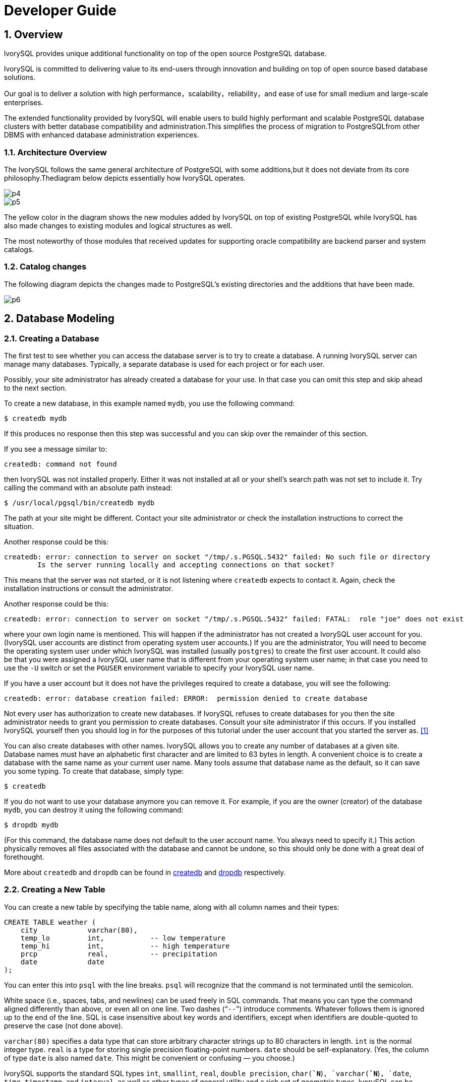 
:sectnums:
:sectnumlevels: 5

:imagesdir: ./_images
= Developer Guide

## Overview

lvorySQL provides unique additional functionality on top of the open source PostgreSQL database.

IvorySQL is committed to delivering value to its end-users through innovation and building on top of open source based database solutions.

Our goal is to deliver a solution with high performance，scalability，reliability，and ease of use for small medium and large-scale enterprises.

The extended functionality provided by IvorySQL will enable users to build highly performant and scalable PostgreSQL database clusters with better database compatibility and administration.This simplifies the process of migration to PostgreSQLfrom other DBMS with enhanced database administration experiences.

### Architecture Overview

The IvorySQL follows the same general architecture of PostgreSQL with some additions,but it does not deviate from its core philosophy.Thediagram below depicts essentially how IvorySQL operates.

image::p4.png[]
image::p5.png[]


The yellow color in the diagram shows the new modules added by IvorySQL on top of existing PostgreSQL while IvorySQL has also made changes to existing modules and logical structures as well.

The most noteworthy of those modules that received updates for supporting oracle compatibility are backend parser and system catalogs.

=== Catalog changes

The following diagram depicts the changes made to PostgreSQL's existing directories and the additions that have been made.

image::p6.png[]

== Database Modeling

=== Creating a Database

The first test to see whether you can access the database server is to try to create a database. A running IvorySQL server can manage many databases. Typically, a separate database is used for each project or for each user.

Possibly, your site administrator has already created a database for your use. In that case you can omit this step and skip ahead to the next section.

To create a new database, in this example named `mydb`, you use the following command:

```
$ createdb mydb
```

If this produces no response then this step was successful and you can skip over the remainder of this section.

If you see a message similar to:

```
createdb: command not found
```

then IvorySQL was not installed properly. Either it was not installed at all or your shell's search path was not set to include it. Try calling the command with an absolute path instead:

```
$ /usr/local/pgsql/bin/createdb mydb
```

The path at your site might be different. Contact your site administrator or check the installation instructions to correct the situation.

Another response could be this:

```
createdb: error: connection to server on socket "/tmp/.s.PGSQL.5432" failed: No such file or directory
        Is the server running locally and accepting connections on that socket?
```

This means that the server was not started, or it is not listening where `createdb` expects to contact it. Again, check the installation instructions or consult the administrator.

Another response could be this:

```
createdb: error: connection to server on socket "/tmp/.s.PGSQL.5432" failed: FATAL:  role "joe" does not exist
```

where your own login name is mentioned. This will happen if the administrator has not created a IvorySQL user account for you. (IvorySQL user accounts are distinct from operating system user accounts.) If you are the administrator,  You will need to become the operating system user under which IvorySQL was installed (usually `postgres`) to create the first user account. It could also be that you were assigned a IvorySQL user name that is different from your operating system user name; in that case you need to use the `-U` switch or set the `PGUSER` environment variable to specify your IvorySQL user name.

If you have a user account but it does not have the privileges required to create a database, you will see the following:

```
createdb: error: database creation failed: ERROR:  permission denied to create database
```

Not every user has authorization to create new databases. If IvorySQL refuses to create databases for you then the site administrator needs to grant you permission to create databases. Consult your site administrator if this occurs. If you installed IvorySQL yourself then you should log in for the purposes of this tutorial under the user account that you started the server as. https://www.postgresql.org/docs/current/tutorial-createdb.html#ftn.id-1.4.3.4.10.4[[1\]]

You can also create databases with other names. IvorySQL allows you to create any number of databases at a given site. Database names must have an alphabetic first character and are limited to 63 bytes in length. A convenient choice is to create a database with the same name as your current user name. Many tools assume that database name as the default, so it can save you some typing. To create that database, simply type:

```
$ createdb
```

If you do not want to use your database anymore you can remove it. For example, if you are the owner (creator) of the database `mydb`, you can destroy it using the following command:

```
$ dropdb mydb
```

(For this command, the database name does not default to the user account name. You always need to specify it.) This action physically removes all files associated with the database and cannot be undone, so this should only be done with a great deal of forethought.

More about `createdb` and `dropdb` can be found in https://www.postgresql.org/docs/current/app-createdb.html[createdb] and https://www.postgresql.org/docs/current/app-dropdb.html[dropdb] respectively.

=== Creating a New Table

You can create a new table by specifying the table name, along with all column names and their types:

```
CREATE TABLE weather (
    city            varchar(80),
    temp_lo         int,           -- low temperature
    temp_hi         int,           -- high temperature
    prcp            real,          -- precipitation
    date            date
);
```

You can enter this into `psql` with the line breaks. `psql` will recognize that the command is not terminated until the semicolon.

White space (i.e., spaces, tabs, and newlines) can be used freely in SQL commands. That means you can type the command aligned differently than above, or even all on one line. Two dashes (“`--`”) introduce comments. Whatever follows them is ignored up to the end of the line. SQL is case insensitive about key words and identifiers, except when identifiers are double-quoted to preserve the case (not done above).

`varchar(80)` specifies a data type that can store arbitrary character strings up to 80 characters in length. `int` is the normal integer type. `real` is a type for storing single precision floating-point numbers. `date` should be self-explanatory. (Yes, the column of type `date` is also named `date`. This might be convenient or confusing — you choose.)

IvorySQL supports the standard SQL types `int`, `smallint`, `real`, `double precision`, `char(*`N`*)`, `varchar(*`N`*)`, `date`, `time`, `timestamp`, and `interval`, as well as other types of general utility and a rich set of geometric types. IvorySQL can be customized with an arbitrary number of user-defined data types. Consequently, type names are not key words in the syntax, except where required to support special cases in the SQL standard.

The second example will store cities and their associated geographical location:

```
CREATE TABLE cities (
    name            varchar(80),
    location        point
);
```

The `point` type is an example of a IvorySQL-specific data type.

Finally, it should be mentioned that if you don't need a table any longer or want to recreate it differently you can remove it using the following command:

```
DROP TABLE tablename;
```

== Write to data

When a table is created, it contains no data. The first thing to do before a database can be of much use is to insert data. Data is inserted one row at a time. You can also insert more than one row in a single command, but it is not possible to insert something that is not a complete row. Even if you know only some column values, a complete row must be created.

To create a new row, use the https://www.postgresql.org/docs/current/sql-insert.html[INSERT] command. The command requires the table name and column values. 

```
CREATE TABLE products (
    product_no integer,
    name text,
    price numeric
);
```

An example command to insert a row would be:

```
INSERT INTO products VALUES (1, 'Cheese', 9.99);
```

The data values are listed in the order in which the columns appear in the table, separated by commas. Usually, the data values will be literals (constants), but scalar expressions are also allowed.

The above syntax has the drawback that you need to know the order of the columns in the table. To avoid this you can also list the columns explicitly. For example, both of the following commands have the same effect as the one above:

```
INSERT INTO products (product_no, name, price) VALUES (1, 'Cheese', 9.99);
INSERT INTO products (name, price, product_no) VALUES ('Cheese', 9.99, 1);
```

Many users consider it good practice to always list the column names.

If you don't have values for all the columns, you can omit some of them. In that case, the columns will be filled with their default values. For example:

```
INSERT INTO products (product_no, name) VALUES (1, 'Cheese');
INSERT INTO products VALUES (1, 'Cheese');
```

The second form is a IvorySQL extension. It fills the columns from the left with as many values as are given, and the rest will be defaulted.

For clarity, you can also request default values explicitly, for individual columns or for the entire row:

```
INSERT INTO products (product_no, name, price) VALUES (1, 'Cheese', DEFAULT);
INSERT INTO products DEFAULT VALUES;
```

You can insert multiple rows in a single command:

```
INSERT INTO products (product_no, name, price) VALUES
    (1, 'Cheese', 9.99),
    (2, 'Bread', 1.99),
    (3, 'Milk', 2.99);
```

It is also possible to insert the result of a query (which might be no rows, one row, or many rows):

```
INSERT INTO products (product_no, name, price)
  SELECT product_no, name, price FROM new_products
    WHERE release_date = 'today';
```

This provides the full power of the SQL query mechanism for computing the rows to be inserted.

.Tip
****
When inserting a lot of data at the same time, consider using the https://www.postgresql.org/docs/current/sql-copy.html[COPY] command. It is not as flexible as the https://www.postgresql.org/docs/current/sql-insert.html[INSERT] command, but is more efficient.
****

== Query Data

### Combining Queries (`UNION`, `INTERSECT`, `EXCEPT`)

The results of two queries can be combined using the set operations union, intersection, and difference. The syntax is

```
query1 UNION [ALL] query2
query1 INTERSECT [ALL] query2
query1 EXCEPT [ALL] query2
```

where *`query1`* and *`query2`* are queries that can use any of the features discussed up to this point.

`UNION` effectively appends the result of *`query2`* to the result of *`query1`* (although there is no guarantee that this is the order in which the rows are actually returned). Furthermore, it eliminates duplicate rows from its result, in the same way as `DISTINCT`, unless `UNION ALL` is used.

`INTERSECT` returns all rows that are both in the result of *`query1`* and in the result of *`query2`*. Duplicate rows are eliminated unless `INTERSECT ALL` is used.

`EXCEPT` returns all rows that are in the result of *`query1`* but not in the result of *`query2`*. (This is sometimes called the *difference* between two queries.) Again, duplicates are eliminated unless `EXCEPT ALL` is used.

In order to calculate the union, intersection, or difference of two queries, the two queries must be “union compatible”, which means that they return the same number of columns and the corresponding columns have compatible data types.

Set operations can be combined, for example

```
query1 UNION query2 EXCEPT query3
```

which is equivalent to

```
(query1 UNION query2) EXCEPT query3
```

As shown here, you can use parentheses to control the order of evaluation. Without parentheses, `UNION` and `EXCEPT` associate left-to-right, but `INTERSECT` binds more tightly than those two operators. Thus

```
query1 UNION query2 INTERSECT query3
```

means

```
query1 UNION (query2 INTERSECT query3)
```

You can also surround an individual *`query`* with parentheses. This is important if the *`query`* needs to use any of the clauses discussed in following sections, such as `LIMIT`. Without parentheses, you'll get a syntax error, or else the clause will be understood as applying to the output of the set operation rather than one of its inputs. For example,

```
SELECT a FROM b UNION SELECT x FROM y LIMIT 10
```

is accepted, but it means

```
(SELECT a FROM b UNION SELECT x FROM y) LIMIT 10
```

not

```
SELECT a FROM b UNION (SELECT x FROM y LIMIT 10)
```

### Parallel Query

####  How Parallel Query Works

When the optimizer determines that parallel query is the fastest execution strategy for a particular query, it will create a query plan that includes a *Gather* or *Gather Merge* node. Here is a simple example:

```
EXPLAIN SELECT * FROM pgbench_accounts WHERE filler LIKE '%x%';
                                     QUERY PLAN
-------------------------------------------------------------------------------------
 Gather  (cost=1000.00..217018.43 rows=1 width=97)
   Workers Planned: 2
   ->  Parallel Seq Scan on pgbench_accounts  (cost=0.00..216018.33 rows=1 width=97)
         Filter: (filler ~~ '%x%'::text)
(4 rows)
```

In all cases, the `Gather` or `Gather Merge` node will have exactly one child plan, which is the portion of the plan that will be executed in parallel. If the `Gather` or `Gather Merge` node is at the very top of the plan tree, then the entire query will execute in parallel. If it is somewhere else in the plan tree, then only the portion of the plan below it will run in parallel. In the example above, the query accesses only one table, so there is only one plan node other than the `Gather` node itself; since that plan node is a child of the `Gather` node, it will run in parallel.

https://www.postgresql.org/docs/current/using-explain.html[Using EXPLAIN], you can see the number of workers chosen by the planner. When the `Gather` node is reached during query execution, the process that is implementing the user's session will request a number of https://www.postgresql.org/docs/current/bgworker.html[background worker processes] equal to the number of workers chosen by the planner. The number of background workers that the planner will consider using is limited to at most https://www.postgresql.org/docs/current/runtime-config-resource.html#GUC-MAX-PARALLEL-WORKERS-PER-GATHER[max_parallel_workers_per_gather]. The total number of background workers that can exist at any one time is limited by both https://www.postgresql.org/docs/current/runtime-config-resource.html#GUC-MAX-WORKER-PROCESSES[max_worker_processes] and https://www.postgresql.org/docs/current/runtime-config-resource.html#GUC-MAX-PARALLEL-WORKERS[max_parallel_workers]. Therefore, it is possible for a parallel query to run with fewer workers than planned, or even with no workers at all. The optimal plan may depend on the number of workers that are available, so this can result in poor query performance. If this occurrence is frequent, consider increasing `max_worker_processes` and `max_parallel_workers` so that more workers can be run simultaneously or alternatively reducing `max_parallel_workers_per_gather` so that the planner requests fewer workers.

Every background worker process that is successfully started for a given parallel query will execute the parallel portion of the plan. The leader will also execute that portion of the plan, but it has an additional responsibility: it must also read all of the tuples generated by the workers. When the parallel portion of the plan generates only a small number of tuples, the leader will often behave very much like an additional worker, speeding up query execution. Conversely, when the parallel portion of the plan generates a large number of tuples, the leader may be almost entirely occupied with reading the tuples generated by the workers and performing any further processing steps that are required by plan nodes above the level of the `Gather` node or `Gather Merge` node. In such cases, the leader will do very little of the work of executing the parallel portion of the plan.

When the node at the top of the parallel portion of the plan is `Gather Merge` rather than `Gather`, it indicates that each process executing the parallel portion of the plan is producing tuples in sorted order, and that the leader is performing an order-preserving merge. In contrast, `Gather` reads tuples from the workers in whatever order is convenient, destroying any sort order that may have existed.

#### When Can Parallel Query Be Used?

There are several settings that can cause the query planner not to generate a parallel query plan under any circumstances. In order for any parallel query plans whatsoever to be generated, the following settings must be configured as indicated.

- https://www.postgresql.org/docs/current/runtime-config-resource.html#GUC-MAX-PARALLEL-WORKERS-PER-GATHER[max_parallel_workers_per_gather] must be set to a value that is greater than zero. This is a special case of the more general principle that no more workers should be used than the number configured via `max_parallel_workers_per_gather`.

In addition, the system must not be running in single-user mode. Since the entire database system is running as a single process in this situation, no background workers will be available.

Even when it is in general possible for parallel query plans to be generated, the planner will not generate them for a given query if any of the following are true:

- The query writes any data or locks any database rows. If a query contains a data-modifying operation either at the top level or within a CTE, no parallel plans for that query will be generated. As an exception, the following commands, which create a new table and populate it, can use a parallel plan for the underlying `SELECT` part of the query:
  - `CREATE TABLE ... AS`
  - `SELECT INTO`
  - `CREATE MATERIALIZED VIEW`
  - `REFRESH MATERIALIZED VIEW`
- The query might be suspended during execution. In any situation in which the system thinks that partial or incremental execution might occur, no parallel plan is generated. For example, a cursor created using https://www.postgresql.org/docs/current/sql-declare.html[DECLARE CURSOR] will never use a parallel plan. Similarly, a PL/pgSQL loop of the form `FOR x IN query LOOP .. END LOOP` will never use a parallel plan, because the parallel query system is unable to verify that the code in the loop is safe to execute while parallel query is active.
- The query uses any function marked `PARALLEL UNSAFE`. Most system-defined functions are `PARALLEL SAFE`, but user-defined functions are marked `PARALLEL UNSAFE` by default.
- The query is running inside of another query that is already parallel. For example, if a function called by a parallel query issues an SQL query itself, that query will never use a parallel plan. This is a limitation of the current implementation, but it may not be desirable to remove this limitation, since it could result in a single query using a very large number of processes.

Even when parallel query plan is generated for a particular query, there are several circumstances under which it will be impossible to execute that plan in parallel at execution time. If this occurs, the leader will execute the portion of the plan below the `Gather` node entirely by itself, almost as if the `Gather` node were not present. This will happen if any of the following conditions are met:

- No background workers can be obtained because of the limitation that the total number of background workers cannot exceed https://www.postgresql.org/docs/current/runtime-config-resource.html#GUC-MAX-WORKER-PROCESSES[max_worker_processes].
- No background workers can be obtained because of the limitation that the total number of background workers launched for purposes of parallel query cannot exceed https://www.postgresql.org/docs/current/runtime-config-resource.html#GUC-MAX-PARALLEL-WORKERS[max_parallel_workers].
- The client sends an Execute message with a non-zero fetch count. See the discussion of the https://www.postgresql.org/docs/current/protocol-flow.html#PROTOCOL-FLOW-EXT-QUERY[extended query protocol]. Since https://www.postgresql.org/docs/current/libpq.html[libpq] currently provides no way to send such a message, this can only occur when using a client that does not rely on libpq. If this is a frequent occurrence, it may be a good idea to set https://www.postgresql.org/docs/current/runtime-config-resource.html#GUC-MAX-PARALLEL-WORKERS-PER-GATHER[max_parallel_workers_per_gather] to zero in sessions where it is likely, so as to avoid generating query plans that may be suboptimal when run serially.

#### Parallel Plans

Because each worker executes the parallel portion of the plan to completion, it is not possible to simply take an ordinary query plan and run it using multiple workers. Each worker would produce a full copy of the output result set, so the query would not run any faster than normal but would produce incorrect results. Instead, the parallel portion of the plan must be what is known internally to the query optimizer as a *partial plan*; that is, it must be constructed so that each process that executes the plan will generate only a subset of the output rows in such a way that each required output row is guaranteed to be generated by exactly one of the cooperating processes. Generally, this means that the scan on the driving table of the query must be a parallel-aware scan.

##### Parallel Scans

The following types of parallel-aware table scans are currently supported.

- In a *parallel sequential scan*, the table's blocks will be divided into ranges and shared among the cooperating processes. Each worker process will complete the scanning of its given range of blocks before requesting an additional range of blocks.
- In a *parallel bitmap heap scan*, one process is chosen as the leader. That process performs a scan of one or more indexes and builds a bitmap indicating which table blocks need to be visited. These blocks are then divided among the cooperating processes as in a parallel sequential scan. In other words, the heap scan is performed in parallel, but the underlying index scan is not.
- In a *parallel index scan* or *parallel index-only scan*, the cooperating processes take turns reading data from the index. Currently, parallel index scans are supported only for btree indexes. Each process will claim a single index block and will scan and return all tuples referenced by that block; other processes can at the same time be returning tuples from a different index block. The results of a parallel btree scan are returned in sorted order within each worker process.

Other scan types, such as scans of non-btree indexes, may support parallel scans in the future.

##### Parallel Joins

Just as in a non-parallel plan, the driving table may be joined to one or more other tables using a nested loop, hash join, or merge join. The inner side of the join may be any kind of non-parallel plan that is otherwise supported by the planner provided that it is safe to run within a parallel worker. Depending on the join type, the inner side may also be a parallel plan.

- In a *nested loop join*, the inner side is always non-parallel. Although it is executed in full, this is efficient if the inner side is an index scan, because the outer tuples and thus the loops that look up values in the index are divided over the cooperating processes.
- In a *merge join*, the inner side is always a non-parallel plan and therefore executed in full. This may be inefficient, especially if a sort must be performed, because the work and resulting data are duplicated in every cooperating process.
- In a *hash join* (without the "parallel" prefix), the inner side is executed in full by every cooperating process to build identical copies of the hash table. This may be inefficient if the hash table is large or the plan is expensive. In a *parallel hash join*, the inner side is a *parallel hash* that divides the work of building a shared hash table over the cooperating processes.

#####  Parallel Aggregation

IvorySQL supports parallel aggregation by aggregating in two stages. First, each process participating in the parallel portion of the query performs an aggregation step, producing a partial result for each group of which that process is aware. This is reflected in the plan as a `Partial Aggregate` node. Second, the partial results are transferred to the leader via `Gather` or `Gather Merge`. Finally, the leader re-aggregates the results across all workers in order to produce the final result. This is reflected in the plan as a `Finalize Aggregate` node.

Because the `Finalize Aggregate` node runs on the leader process, queries that produce a relatively large number of groups in comparison to the number of input rows will appear less favorable to the query planner. For example, in the worst-case scenario the number of groups seen by the `Finalize Aggregate` node could be as many as the number of input rows that were seen by all worker processes in the `Partial Aggregate` stage. For such cases, there is clearly going to be no performance benefit to using parallel aggregation. The query planner takes this into account during the planning process and is unlikely to choose parallel aggregate in this scenario.

Parallel aggregation is not supported in all situations. Each aggregate must be https://www.postgresql.org/docs/current/parallel-safety.html[safe] for parallelism and must have a combine function. If the aggregate has a transition state of type `internal`, it must have serialization and deserialization functions. See https://www.postgresql.org/docs/current/sql-createaggregate.html[CREATE AGGREGATE] for more details. Parallel aggregation is not supported if any aggregate function call contains `DISTINCT` or `ORDER BY` clause and is also not supported for ordered set aggregates or when the query involves `GROUPING SETS`. It can only be used when all joins involved in the query are also part of the parallel portion of the plan.

===== Parallel Append

Whenever IvorySQL needs to combine rows from multiple sources into a single result set, it uses an `Append` or `MergeAppend` plan node. This commonly happens when implementing `UNION ALL` or when scanning a partitioned table. Such nodes can be used in parallel plans just as they can in any other plan. However, in a parallel plan, the planner may instead use a `Parallel Append` node.

When an `Append` node is used in a parallel plan, each process will execute the child plans in the order in which they appear, so that all participating processes cooperate to execute the first child plan until it is complete and then move to the second plan at around the same time. When a `Parallel Append` is used instead, the executor will instead spread out the participating processes as evenly as possible across its child plans, so that multiple child plans are executed simultaneously. This avoids contention, and also avoids paying the startup cost of a child plan in those processes that never execute it.

Also, unlike a regular `Append` node, which can only have partial children when used within a parallel plan, a `Parallel Append` node can have both partial and non-partial child plans. Non-partial children will be scanned by only a single process, since scanning them more than once would produce duplicate results. Plans that involve appending multiple results sets can therefore achieve coarse-grained parallelism even when efficient partial plans are not available. For example, consider a query against a partitioned table that can only be implemented efficiently by using an index that does not support parallel scans. The planner might choose a `Parallel Append` of regular `Index Scan` plans; each individual index scan would have to be executed to completion by a single process, but different scans could be performed at the same time by different processes.

https://www.postgresql.org/docs/current/runtime-config-query.html#GUC-ENABLE-PARALLEL-APPEND[enable_parallel_append] can be used to disable this feature.

===== Parallel Plan Tips

If a query that is expected to do so does not produce a parallel plan, you can try reducing https://www.postgresql.org/docs/current/runtime-config-query.html#GUC-PARALLEL-SETUP-COST[parallel_setup_cost] or https://www.postgresql.org/docs/current/runtime-config-query.html#GUC-PARALLEL-TUPLE-COST[parallel_tuple_cost]. Of course, this plan may turn out to be slower than the serial plan that the planner preferred, but this will not always be the case. If you don't get a parallel plan even with very small values of these settings (e.g., after setting them both to zero), there may be some reason why the query planner is unable to generate a parallel plan for your query.

When executing a parallel plan, you can use `EXPLAIN (ANALYZE, VERBOSE)` to display per-worker statistics for each plan node. This may be useful in determining whether the work is being evenly distributed between all plan nodes and more generally in understanding the performance characteristics of the plan.

== Transaction

### ABORT — abort the current transaction

#### Synopsis

```
ABORT [ WORK | TRANSACTION ] [ AND [ NO ] CHAIN ]
```

#### Description

`ABORT` rolls back the current transaction and causes all the updates made by the transaction to be discarded. This command is identical in behavior to the standard SQL command https://www.postgresql.org/docs/current/sql-rollback.html[`ROLLBACK`], and is present only for historical reasons.

#### Parameters

- `WORK` `TRANSACTION`

Optional key words. They have no effect.

- `AND CHAIN`

If `AND CHAIN` is specified, a new transaction is immediately started with the same transaction characteristics (see https://www.postgresql.org/docs/current/sql-set-transaction.html[`SET TRANSACTION`]) as the just finished one. Otherwise, no new transaction is started.

#### Notes

Use https://www.postgresql.org/docs/current/sql-commit.html[`COMMIT`] to successfully terminate a transaction.

Issuing `ABORT` outside of a transaction block emits a warning and otherwise has no effect.

#### Examples

To abort all changes:

```
ABORT;
```

#### Compatibility

This command is a IvorySQL extension present for historical reasons. `ROLLBACK` is the equivalent standard SQL command.

### BEGIN — start a transaction block

==== Synopsis

```
BEGIN [ WORK | TRANSACTION ] [ transaction_mode [, ...] ]

where transaction_mode is one of:

    ISOLATION LEVEL { SERIALIZABLE | REPEATABLE READ | READ COMMITTED | READ UNCOMMITTED }
    READ WRITE | READ ONLY
    [ NOT ] DEFERRABLE
```

#### Description

`BEGIN` initiates a transaction block, that is, all statements after a `BEGIN` command will be executed in a single transaction until an explicit https://www.postgresql.org/docs/current/sql-commit.html[`COMMIT`] or https://www.postgresql.org/docs/current/sql-rollback.html[`ROLLBACK`] is given. By default (without `BEGIN`), IvorySQL executes transactions in “autocommit” mode, that is, each statement is executed in its own transaction and a commit is implicitly performed at the end of the statement (if execution was successful, otherwise a rollback is done).

Statements are executed more quickly in a transaction block, because transaction start/commit requires significant CPU and disk activity. Execution of multiple statements inside a transaction is also useful to ensure consistency when making several related changes: other sessions will be unable to see the intermediate states wherein not all the related updates have been done.

If the isolation level, read/write mode, or deferrable mode is specified, the new transaction has those characteristics, as if https://www.postgresql.org/docs/current/sql-set-transaction.html[`SET TRANSACTION`] was executed.

#### Parameters

- `WORK` `TRANSACTION`

Optional key words. They have no effect.

Refer to https://www.postgresql.org/docs/current/sql-set-transaction.html[SET TRANSACTION] for information on the meaning of the other parameters to this statement.

#### Notes

https://www.postgresql.org/docs/current/sql-start-transaction.html[`START TRANSACTION`] has the same functionality as `BEGIN`.

Use https://www.postgresql.org/docs/current/sql-commit.html[`COMMIT`] or https://www.postgresql.org/docs/current/sql-rollback.html[`ROLLBACK`] to terminate a transaction block.

Issuing `BEGIN` when already inside a transaction block will provoke a warning message. The state of the transaction is not affected. To nest transactions within a transaction block, use savepoints (see https://www.postgresql.org/docs/current/sql-savepoint.html[SAVEPOINT]).

For reasons of backwards compatibility, the commas between successive *`transaction_modes`* can be omitted.

==== Examples

To begin a transaction block:

```
BEGIN;
```

#### Compatibility

`BEGIN` is a IvorySQL language extension. It is equivalent to the SQL-standard command https://www.postgresql.org/docs/current/sql-start-transaction.html[`START TRANSACTION`], whose reference page contains additional compatibility information.

The `DEFERRABLE` *`transaction_mode`* is a IvorySQL language extension.

Incidentally, the `BEGIN` key word is used for a different purpose in embedded SQL. You are advised to be careful about the transaction semantics when porting database applications.

### COMMIT — commit the current transaction

#### Synopsis

```
COMMIT [ WORK | TRANSACTION ] [ AND [ NO ] CHAIN ]
```

#### Description

`COMMIT` commits the current transaction. All changes made by the transaction become visible to others and are guaranteed to be durable if a crash occurs.

#### Parameters

- `WORK` `TRANSACTION`

Optional key words. They have no effect.

- `AND CHAIN`

If `AND CHAIN` is specified, a new transaction is immediately started with the same transaction characteristics (see https://www.postgresql.org/docs/current/sql-set-transaction.html[SET TRANSACTION]) as the just finished one. Otherwise, no new transaction is started.

==== Notes

Use https://www.postgresql.org/docs/current/sql-rollback.html[ROLLBACK] to abort a transaction.

Issuing `COMMIT` when not inside a transaction does no harm, but it will provoke a warning message. `COMMIT AND CHAIN` when not inside a transaction is an error.

#### Examples

To commit the current transaction and make all changes permanent:

```
COMMIT;
```

#### Compatibility

The command `COMMIT` conforms to the SQL standard. The form `COMMIT TRANSACTION` is a IvorySQL extension.

### COMMIT PREPARED — commit a transaction that was earlier prepared for two-phase commit

#### Synopsis

```
COMMIT PREPARED transaction_id
```

#### Description

`COMMIT PREPARED` commits a transaction that is in prepared state.

#### Parameters

- *`transaction_id`*

The transaction identifier of the transaction that is to be committed.

#### Notes

To commit a prepared transaction, you must be either the same user that executed the transaction originally, or a superuser. But you do not have to be in the same session that executed the transaction.

This command cannot be executed inside a transaction block. The prepared transaction is committed immediately.

All currently available prepared transactions are listed in the https://www.postgresql.org/docs/current/view-pg-prepared-xacts.html[`pg_prepared_xacts`] system view.

#### Examples

Commit the transaction identified by the transaction identifier `foobar`:

```
COMMIT PREPARED 'foobar';
```

#### Compatibility

`COMMIT PREPARED` is a IvorySQL extension. It is intended for use by external transaction management systems, some of which are covered by standards (such as X/Open XA), but the SQL side of those systems is not standardized.

### END — commit the current transaction

#### Synopsis

```
END [ WORK | TRANSACTION ] [ AND [ NO ] CHAIN ]
```

#### Description

`END` commits the current transaction. All changes made by the transaction become visible to others and are guaranteed to be durable if a crash occurs. This command is a IvorySQL extension that is equivalent to https://www.postgresql.org/docs/current/sql-commit.html[`COMMIT`].

#### Parameters

- `WORK` `TRANSACTION`

Optional key words. They have no effect.

- `AND CHAIN`

If `AND CHAIN` is specified, a new transaction is immediately started with the same transaction characteristics (see https://www.postgresql.org/docs/current/sql-set-transaction.html[SET TRANSACTION]) as the just finished one. Otherwise, no new transaction is started.

#### Notes

Use https://www.postgresql.org/docs/current/sql-rollback.html[`ROLLBACK`] to abort a transaction.

Issuing `END` when not inside a transaction does no harm, but it will provoke a warning message.

#### Examples

To commit the current transaction and make all changes permanent:

```
END;
```

#### Compatibility

`END` is a IvorySQL extension that provides functionality equivalent to https://www.postgresql.org/docs/current/sql-commit.html[`COMMIT`], which is specified in the SQL standard.

### PREPARE TRANSACTION — prepare the current transaction for two-phase commit

#### Synopsis

```
PREPARE TRANSACTION transaction_id
```

#### Description

`PREPARE TRANSACTION` prepares the current transaction for two-phase commit. After this command, the transaction is no longer associated with the current session; instead, its state is fully stored on disk, and there is a very high probability that it can be committed successfully, even if a database crash occurs before the commit is requested.

Once prepared, a transaction can later be committed or rolled back with https://www.postgresql.org/docs/current/sql-commit-prepared.html[`COMMIT PREPARED`] or https://www.postgresql.org/docs/current/sql-rollback-prepared.html[`ROLLBACK PREPARED`], respectively. Those commands can be issued from any session, not only the one that executed the original transaction.

From the point of view of the issuing session, `PREPARE TRANSACTION` is not unlike a `ROLLBACK` command: after executing it, there is no active current transaction, and the effects of the prepared transaction are no longer visible. (The effects will become visible again if the transaction is committed.)

If the `PREPARE TRANSACTION` command fails for any reason, it becomes a `ROLLBACK`: the current transaction is canceled.

#### Parameters

- *`transaction_id`*

An arbitrary identifier that later identifies this transaction for `COMMIT PREPARED` or `ROLLBACK PREPARED`. The identifier must be written as a string literal, and must be less than 200 bytes long. It must not be the same as the identifier used for any currently prepared transaction.

#### Notes

`PREPARE TRANSACTION` is not intended for use in applications or interactive sessions. Its purpose is to allow an external transaction manager to perform atomic global transactions across multiple databases or other transactional resources. Unless you're writing a transaction manager, you probably shouldn't be using `PREPARE TRANSACTION`.

This command must be used inside a transaction block. Use https://www.postgresql.org/docs/current/sql-begin.html[`BEGIN`] to start one.

It is not currently allowed to `PREPARE` a transaction that has executed any operations involving temporary tables or the session's temporary namespace, created any cursors `WITH HOLD`, or executed `LISTEN`, `UNLISTEN`, or `NOTIFY`. Those features are too tightly tied to the current session to be useful in a transaction to be prepared.

If the transaction modified any run-time parameters with `SET` (without the `LOCAL` option), those effects persist after `PREPARE TRANSACTION`, and will not be affected by any later `COMMIT PREPARED` or `ROLLBACK PREPARED`. Thus, in this one respect `PREPARE TRANSACTION` acts more like `COMMIT` than `ROLLBACK`.

All currently available prepared transactions are listed in the https://www.postgresql.org/docs/current/view-pg-prepared-xacts.html[`pg_prepared_xacts`] system view.

#### Caution

It is unwise to leave transactions in the prepared state for a long time. This will interfere with the ability of `VACUUM` to reclaim storage, and in extreme cases could cause the database to shut down to prevent transaction ID wraparound (see https://www.postgresql.org/docs/current/routine-vacuuming.html#VACUUM-FOR-WRAPAROUND[Section 25.1.5]). Keep in mind also that the transaction continues to hold whatever locks it held. The intended usage of the feature is that a prepared transaction will normally be committed or rolled back as soon as an external transaction manager has verified that other databases are also prepared to commit.

If you have not set up an external transaction manager to track prepared transactions and ensure they get closed out promptly, it is best to keep the prepared-transaction feature disabled by setting https://www.postgresql.org/docs/current/runtime-config-resource.html#GUC-MAX-PREPARED-TRANSACTIONS[max_prepared_transactions] to zero. This will prevent accidental creation of prepared transactions that might then be forgotten and eventually cause problems.

==== Examples

Prepare the current transaction for two-phase commit, using `foobar` as the transaction identifier:

```
PREPARE TRANSACTION 'foobar';
```

#### Compatibility

`PREPARE TRANSACTION` is a IvorySQL extension. It is intended for use by external transaction management systems, some of which are covered by standards (such as X/Open XA), but the SQL side of those systems is not standardized.

### ROLLBACK — abort the current transaction

#### Synopsis

```
ROLLBACK [ WORK | TRANSACTION ] [ AND [ NO ] CHAIN ]
```

#### Description

`ROLLBACK` rolls back the current transaction and causes all the updates made by the transaction to be discarded.

#### Parameters



- `WORK` `TRANSACTION`

Optional key words. They have no effect.

- `AND CHAIN`

If `AND CHAIN` is specified, a new transaction is immediately started with the same transaction characteristics (see https://www.postgresql.org/docs/current/sql-set-transaction.html[SET TRANSACTION]) as the just finished one. Otherwise, no new transaction is started.

==== Notes

Use https://www.postgresql.org/docs/current/sql-commit.html[`COMMIT`] to successfully terminate a transaction.

Issuing `ROLLBACK` outside of a transaction block emits a warning and otherwise has no effect. `ROLLBACK AND CHAIN` outside of a transaction block is an error.

#### Examples

To abort all changes:

```
ROLLBACK;
```

#### Compatibility

The command `ROLLBACK` conforms to the SQL standard. The form `ROLLBACK TRANSACTION` is a IvorySQL extension.

### ROLLBACK PREPARED — cancel a transaction that was earlier prepared for two-phase commit

#### Synopsis

```
ROLLBACK PREPARED transaction_id
```

#### Description

`ROLLBACK PREPARED` rolls back a transaction that is in prepared state.

#### Parameters

- *`transaction_id`*

The transaction identifier of the transaction that is to be rolled back.

==== Notes

To roll back a prepared transaction, you must be either the same user that executed the transaction originally, or a superuser. But you do not have to be in the same session that executed the transaction.

This command cannot be executed inside a transaction block. The prepared transaction is rolled back immediately.

All currently available prepared transactions are listed in the https://www.postgresql.org/docs/current/view-pg-prepared-xacts.html[`pg_prepared_xacts`] system view.

#### Examples

Roll back the transaction identified by the transaction identifier `foobar`:

```
ROLLBACK PREPARED 'foobar';
```

#### Compatibility

`ROLLBACK PREPARED` is a IvorySQL extension. It is intended for use by external transaction management systems, some of which are covered by standards (such as X/Open XA), but the SQL side of those systems is not standardized.

### SAVEPOINT — define a new savepoint within the current transaction

#### Synopsis

```
SAVEPOINT savepoint_name
```

#### Description

`SAVEPOINT` establishes a new savepoint within the current transaction.

A savepoint is a special mark inside a transaction that allows all commands that are executed after it was established to be rolled back, restoring the transaction state to what it was at the time of the savepoint.

#### Parameters

- *`savepoint_name`*

The name to give to the new savepoint. If savepoints with the same name already exist, they will be inaccessible until newer identically-named savepoints are released.

==== Notes

Use https://www.postgresql.org/docs/current/sql-rollback-to.html[`ROLLBACK TO`] to rollback to a savepoint. Use https://www.postgresql.org/docs/current/sql-release-savepoint.html[`RELEASE SAVEPOINT`] to destroy a savepoint, keeping the effects of commands executed after it was established.

Savepoints can only be established when inside a transaction block. There can be multiple savepoints defined within a transaction.

#### Examples

To establish a savepoint and later undo the effects of all commands executed after it was established:

```
BEGIN;
    INSERT INTO table1 VALUES (1);
    SAVEPOINT my_savepoint;
    INSERT INTO table1 VALUES (2);
    ROLLBACK TO SAVEPOINT my_savepoint;
    INSERT INTO table1 VALUES (3);
COMMIT;
```

The above transaction will insert the values 1 and 3, but not 2.

To establish and later destroy a savepoint:

```
BEGIN;
    INSERT INTO table1 VALUES (3);
    SAVEPOINT my_savepoint;
    INSERT INTO table1 VALUES (4);
    RELEASE SAVEPOINT my_savepoint;
COMMIT;
```

The above transaction will insert both 3 and 4.

To use a single savepoint name:

```
BEGIN;
    INSERT INTO table1 VALUES (1);
    SAVEPOINT my_savepoint;
    INSERT INTO table1 VALUES (2);
    SAVEPOINT my_savepoint;
    INSERT INTO table1 VALUES (3);

    -- rollback to the second savepoint
    ROLLBACK TO SAVEPOINT my_savepoint;
    SELECT * FROM table1;               -- shows rows 1 and 2

    -- release the second savepoint
    RELEASE SAVEPOINT my_savepoint;

    -- rollback to the first savepoint
    ROLLBACK TO SAVEPOINT my_savepoint;
    SELECT * FROM table1;               -- shows only row 1
COMMIT;
```

The above transaction shows row 3 being rolled back first, then row 2.

#### Compatibility

SQL requires a savepoint to be destroyed automatically when another savepoint with the same name is established. In IvorySQL, the old savepoint is kept, though only the more recent one will be used when rolling back or releasing. (Releasing the newer savepoint with `RELEASE SAVEPOINT` will cause the older one to again become accessible to `ROLLBACK TO SAVEPOINT` and `RELEASE SAVEPOINT`.) Otherwise, `SAVEPOINT` is fully SQL conforming.

### SET CONSTRAINTS — set constraint check timing for the current transaction

#### Synopsis

```
SET CONSTRAINTS { ALL | name [, ...] } { DEFERRED | IMMEDIATE }
```

#### Description

`SET CONSTRAINTS` sets the behavior of constraint checking within the current transaction. `IMMEDIATE` constraints are checked at the end of each statement. `DEFERRED` constraints are not checked until transaction commit. Each constraint has its own `IMMEDIATE` or `DEFERRED` mode.

Upon creation, a constraint is given one of three characteristics: `DEFERRABLE INITIALLY DEFERRED`, `DEFERRABLE INITIALLY IMMEDIATE`, or `NOT DEFERRABLE`. The third class is always `IMMEDIATE` and is not affected by the `SET CONSTRAINTS` command. The first two classes start every transaction in the indicated mode, but their behavior can be changed within a transaction by `SET CONSTRAINTS`.

`SET CONSTRAINTS` with a list of constraint names changes the mode of just those constraints (which must all be deferrable). Each constraint name can be schema-qualified. The current schema search path is used to find the first matching name if no schema name is specified. `SET CONSTRAINTS ALL` changes the mode of all deferrable constraints.

When `SET CONSTRAINTS` changes the mode of a constraint from `DEFERRED` to `IMMEDIATE`, the new mode takes effect retroactively: any outstanding data modifications that would have been checked at the end of the transaction are instead checked during the execution of the `SET CONSTRAINTS` command. If any such constraint is violated, the `SET CONSTRAINTS` fails (and does not change the constraint mode). Thus, `SET CONSTRAINTS` can be used to force checking of constraints to occur at a specific point in a transaction.

Currently, only `UNIQUE`, `PRIMARY KEY`, `REFERENCES` (foreign key), and `EXCLUDE` constraints are affected by this setting. `NOT NULL` and `CHECK` constraints are always checked immediately when a row is inserted or modified (*not* at the end of the statement). Uniqueness and exclusion constraints that have not been declared `DEFERRABLE` are also checked immediately.

The firing of triggers that are declared as “constraint triggers” is also controlled by this setting — they fire at the same time that the associated constraint should be checked.

==== Notes

Because IvorySQL does not require constraint names to be unique within a schema (but only per-table), it is possible that there is more than one match for a specified constraint name. In this case `SET CONSTRAINTS` will act on all matches. For a non-schema-qualified name, once a match or matches have been found in some schema in the search path, schemas appearing later in the path are not searched.

This command only alters the behavior of constraints within the current transaction. Issuing this outside of a transaction block emits a warning and otherwise has no effect.

#### Compatibility

This command complies with the behavior defined in the SQL standard, except for the limitation that, in IvorySQL, it does not apply to `NOT NULL` and `CHECK` constraints. Also, IvorySQL checks non-deferrable uniqueness constraints immediately, not at end of statement as the standard would suggest.

### SET TRANSACTION — set the characteristics of the current transaction

#### Synopsis

```
SET TRANSACTION transaction_mode [, ...]
SET TRANSACTION SNAPSHOT snapshot_id
SET SESSION CHARACTERISTICS AS TRANSACTION transaction_mode [, ...]

where transaction_mode is one of:

    ISOLATION LEVEL { SERIALIZABLE | REPEATABLE READ | READ COMMITTED | READ UNCOMMITTED }
    READ WRITE | READ ONLY
    [ NOT ] DEFERRABLE
```

#### Description

The `SET TRANSACTION` command sets the characteristics of the current transaction. It has no effect on any subsequent transactions. `SET SESSION CHARACTERISTICS` sets the default transaction characteristics for subsequent transactions of a session. These defaults can be overridden by `SET TRANSACTION` for an individual transaction.

The available transaction characteristics are the transaction isolation level, the transaction access mode (read/write or read-only), and the deferrable mode. In addition, a snapshot can be selected, though only for the current transaction, not as a session default.

The isolation level of a transaction determines what data the transaction can see when other transactions are running concurrently:

- `READ COMMITTED`

A statement can only see rows committed before it began. This is the default.

- `REPEATABLE READ`

All statements of the current transaction can only see rows committed before the first query or data-modification statement was executed in this transaction.

- `SERIALIZABLE`

All statements of the current transaction can only see rows committed before the first query or data-modification statement was executed in this transaction. If a pattern of reads and writes among concurrent serializable transactions would create a situation which could not have occurred for any serial (one-at-a-time) execution of those transactions, one of them will be rolled back with a `serialization_failure` error.

The SQL standard defines one additional level, `READ UNCOMMITTED`. In IvorySQL `READ UNCOMMITTED` is treated as `READ COMMITTED`.

The transaction isolation level cannot be changed after the first query or data-modification statement (`SELECT`, `INSERT`, `DELETE`, `UPDATE`, `FETCH`, or `COPY`) of a transaction has been executed. See https://www.postgresql.org/docs/current/mvcc.html[Chapter 13] for more information about transaction isolation and concurrency control.

The transaction access mode determines whether the transaction is read/write or read-only. Read/write is the default. When a transaction is read-only, the following SQL commands are disallowed: `INSERT`, `UPDATE`, `DELETE`, and `COPY FROM` if the table they would write to is not a temporary table; all `CREATE`, `ALTER`, and `DROP` commands; `COMMENT`, `GRANT`, `REVOKE`, `TRUNCATE`; and `EXPLAIN ANALYZE` and `EXECUTE` if the command they would execute is among those listed. This is a high-level notion of read-only that does not prevent all writes to disk.

The `DEFERRABLE` transaction property has no effect unless the transaction is also `SERIALIZABLE` and `READ ONLY`. When all three of these properties are selected for a transaction, the transaction may block when first acquiring its snapshot, after which it is able to run without the normal overhead of a `SERIALIZABLE` transaction and without any risk of contributing to or being canceled by a serialization failure. This mode is well suited for long-running reports or backups.

The `SET TRANSACTION SNAPSHOT` command allows a new transaction to run with the same *snapshot* as an existing transaction. The pre-existing transaction must have exported its snapshot with the `pg_export_snapshot` function. That function returns a snapshot identifier, which must be given to `SET TRANSACTION SNAPSHOT` to specify which snapshot is to be imported. The identifier must be written as a string literal in this command, for example `'00000003-0000001B-1'`. `SET TRANSACTION SNAPSHOT` can only be executed at the start of a transaction, before the first query or data-modification statement (`SELECT`, `INSERT`, `DELETE`, `UPDATE`, `FETCH`, or `COPY`) of the transaction. Furthermore, the transaction must already be set to `SERIALIZABLE` or `REPEATABLE READ` isolation level (otherwise, the snapshot would be discarded immediately, since `READ COMMITTED` mode takes a new snapshot for each command). If the importing transaction uses `SERIALIZABLE` isolation level, then the transaction that exported the snapshot must also use that isolation level. Also, a non-read-only serializable transaction cannot import a snapshot from a read-only transaction.

==== Notes

If `SET TRANSACTION` is executed without a prior `START TRANSACTION` or `BEGIN`, it emits a warning and otherwise has no effect.

It is possible to dispense with `SET TRANSACTION` by instead specifying the desired *`transaction_modes`* in `BEGIN` or `START TRANSACTION`. But that option is not available for `SET TRANSACTION SNAPSHOT`.

The session default transaction modes can also be set or examined via the configuration parameters https://www.postgresql.org/docs/current/runtime-config-client.html#GUC-DEFAULT-TRANSACTION-ISOLATION[default_transaction_isolation], https://www.postgresql.org/docs/current/runtime-config-client.html#GUC-DEFAULT-TRANSACTION-READ-ONLY[default_transaction_read_only], and https://www.postgresql.org/docs/current/runtime-config-client.html#GUC-DEFAULT-TRANSACTION-DEFERRABLE[default_transaction_deferrable]. (In fact `SET SESSION CHARACTERISTICS` is just a verbose equivalent for setting these variables with `SET`.) This means the defaults can be set in the configuration file, via `ALTER DATABASE`, etc. Consult https://www.postgresql.org/docs/current/runtime-config.html[Chapter 20] for more information.

The current transaction's modes can similarly be set or examined via the configuration parameters https://www.postgresql.org/docs/current/runtime-config-client.html#GUC-TRANSACTION-ISOLATION[transaction_isolation], https://www.postgresql.org/docs/current/runtime-config-client.html#GUC-TRANSACTION-READ-ONLY[transaction_read_only], and https://www.postgresql.org/docs/current/runtime-config-client.html#GUC-TRANSACTION-DEFERRABLE[transaction_deferrable]. Setting one of these parameters acts the same as the corresponding `SET TRANSACTION` option, with the same restrictions on when it can be done. However, these parameters cannot be set in the configuration file, or from any source other than live SQL.

#### Examples

To begin a new transaction with the same snapshot as an already existing transaction, first export the snapshot from the existing transaction. That will return the snapshot identifier, for example:

```
BEGIN TRANSACTION ISOLATION LEVEL REPEATABLE READ;
SELECT pg_export_snapshot();
 pg_export_snapshot
---------------------
 00000003-0000001B-1
(1 row)
```

Then give the snapshot identifier in a `SET TRANSACTION SNAPSHOT` command at the beginning of the newly opened transaction:

```
BEGIN TRANSACTION ISOLATION LEVEL REPEATABLE READ;
SET TRANSACTION SNAPSHOT '00000003-0000001B-1';
```

#### Compatibility

These commands are defined in the SQL standard, except for the `DEFERRABLE` transaction mode and the `SET TRANSACTION SNAPSHOT` form, which are IvorySQL extensions.

`SERIALIZABLE` is the default transaction isolation level in the standard. In IvorySQL the default is ordinarily `READ COMMITTED`, but you can change it as mentioned above.

In the SQL standard, there is one other transaction characteristic that can be set with these commands: the size of the diagnostics area. This concept is specific to embedded SQL, and therefore is not implemented in the IvorySQL server.

The SQL standard requires commas between successive *`transaction_modes`*, but for historical reasons IvorySQL allows the commas to be omitted.

### START TRANSACTION — start a transaction block

#### Synopsis

```
START TRANSACTION [ transaction_mode [, ...] ]

where transaction_mode is one of:

    ISOLATION LEVEL { SERIALIZABLE | REPEATABLE READ | READ COMMITTED | READ UNCOMMITTED }
    READ WRITE | READ ONLY
    [ NOT ] DEFERRABLE
```

#### Description

This command begins a new transaction block. If the isolation level, read/write mode, or deferrable mode is specified, the new transaction has those characteristics, as if https://www.postgresql.org/docs/current/sql-set-transaction.html[`SET TRANSACTION`] was executed. This is the same as the https://www.postgresql.org/docs/current/sql-begin.html[`BEGIN`] command.

#### Parameters

Refer to https://www.postgresql.org/docs/current/sql-set-transaction.html[SET TRANSACTION] for information on the meaning of the parameters to this statement.

#### Compatibility

In the standard, it is not necessary to issue `START TRANSACTION` to start a transaction block: any SQL command implicitly begins a block. IvorySQL's behavior can be seen as implicitly issuing a `COMMIT` after each command that does not follow `START TRANSACTION` (or `BEGIN`), and it is therefore often called “autocommit”. Other relational database systems might offer an autocommit feature as a convenience.

The `DEFERRABLE` *`transaction_mode`* is a IvorySQL language extension.

The SQL standard requires commas between successive *`transaction_modes`*, but for historical reasons IvorySQL allows the commas to be omitted.

See also the compatibility section of https://www.postgresql.org/docs/current/sql-set-transaction.html[SET TRANSACTION].

== Sql Reference

=== Lexical Structure

SQL input consists of a sequence of *commands*. A command is composed of a sequence of *tokens*, terminated by a semicolon (“;”). The end of the input stream also terminates a command. Which tokens are valid depends on the syntax of the particular command.

A token can be a *key word*, an *identifier*, a *quoted identifier*, a *literal* (or constant), or a special character symbol. Tokens are normally separated by whitespace (space, tab, newline), but need not be if there is no ambiguity (which is generally only the case if a special character is adjacent to some other token type).

For example, the following is (syntactically) valid SQL input:

```
SELECT * FROM MY_TABLE;
UPDATE MY_TABLE SET A = 5;
INSERT INTO MY_TABLE VALUES (3, 'hi there');
```

This is a sequence of three commands, one per line (although this is not required; more than one command can be on a line, and commands can usefully be split across lines).

Additionally, *comments* can occur in SQL input. They are not tokens, they are effectively equivalent to whitespace.

The SQL syntax is not very consistent regarding what tokens identify commands and which are operands or parameters. The first few tokens are generally the command name, so in the above example we would usually speak of a “SELECT”, an “UPDATE”, and an “INSERT” command. But for instance the `UPDATE` command always requires a `SET` token to appear in a certain position, and this particular variation of `INSERT` also requires a `VALUES` in order to be complete. 

#### Identifiers and Key Words



Tokens such as `SELECT`, `UPDATE`, or `VALUES` in the example above are examples of *key words*, that is, words that have a fixed meaning in the SQL language. The tokens `MY_TABLE` and `A` are examples of *identifiers*. They identify names of tables, columns, or other database objects, depending on the command they are used in. Therefore they are sometimes simply called “names”. Key words and identifiers have the same lexical structure, meaning that one cannot know whether a token is an identifier or a key word without knowing the language. A complete list of key words can be found in https://www.postgresql.org/docs/current/sql-keywords-appendix.html[Appendix C].

SQL identifiers and key words must begin with a letter (`a`-`z`, but also letters with diacritical marks and non-Latin letters) or an underscore (`_`). Subsequent characters in an identifier or key word can be letters, underscores, digits (`0`-`9`), or dollar signs (`$`). Note that dollar signs are not allowed in identifiers according to the letter of the SQL standard, so their use might render applications less portable. The SQL standard will not define a key word that contains digits or starts or ends with an underscore, so identifiers of this form are safe against possible conflict with future extensions of the standard.

The system uses no more than `NAMEDATALEN`-1 bytes of an identifier; longer names can be written in commands, but they will be truncated. By default, `NAMEDATALEN` is 64 so the maximum identifier length is 63 bytes. If this limit is problematic, it can be raised by changing the `NAMEDATALEN` constant in `src/include/pg_config_manual.h`.

Key words and unquoted identifiers are case insensitive. Therefore:

```
UPDATE MY_TABLE SET A = 5;
```

can equivalently be written as:

```
uPDaTE my_TabLE SeT a = 5;
```

A convention often used is to write key words in upper case and names in lower case, e.g.:

```
UPDATE my_table SET a = 5;
```

There is a second kind of identifier: the *delimited identifier* or *quoted identifier*. It is formed by enclosing an arbitrary sequence of characters in double-quotes (`"`). A delimited identifier is always an identifier, never a key word. So `"select"` could be used to refer to a column or table named “select”, whereas an unquoted `select` would be taken as a key word and would therefore provoke a parse error when used where a table or column name is expected. The example can be written with quoted identifiers like this:

```
UPDATE "my_table" SET "a" = 5;
```

Quoted identifiers can contain any character, except the character with code zero. (To include a double quote, write two double quotes.) This allows constructing table or column names that would otherwise not be possible, such as ones containing spaces or ampersands. The length limitation still applies.

Quoting an identifier also makes it case-sensitive, whereas unquoted names are always folded to lower case. For example, the identifiers `FOO`, `foo`, and `"foo"` are considered the same by IvorySQL, but `"Foo"` and `"FOO"` are different from these three and each other. (The folding of unquoted names to lower case in IvorySQL is incompatible with the SQL standard, which says that unquoted names should be folded to upper case. Thus, `foo` should be equivalent to `"FOO"` not `"foo"` according to the standard. If you want to write portable applications you are advised to always quote a particular name or never quote it.)

A variant of quoted identifiers allows including escaped Unicode characters identified by their code points. This variant starts with `U&` (upper or lower case U followed by ampersand) immediately before the opening double quote, without any spaces in between, for example `U&"foo"`. (Note that this creates an ambiguity with the operator `&`. Use spaces around the operator to avoid this problem.) Inside the quotes, Unicode characters can be specified in escaped form by writing a backslash followed by the four-digit hexadecimal code point number or alternatively a backslash followed by a plus sign followed by a six-digit hexadecimal code point number. For example, the identifier `"data"` could be written as

```
U&"d\0061t\+000061"
```

The following less trivial example writes the Russian word “slon” (elephant) in Cyrillic letters:

```
U&"\0441\043B\043E\043D"
```

If a different escape character than backslash is desired, it can be specified using the `UESCAPE` clause after the string, for example:

```
U&"d!0061t!+000061" UESCAPE '!'
```

The escape character can be any single character other than a hexadecimal digit, the plus sign, a single quote, a double quote, or a whitespace character. Note that the escape character is written in single quotes, not double quotes, after `UESCAPE`.

To include the escape character in the identifier literally, write it twice.

Either the 4-digit or the 6-digit escape form can be used to specify UTF-16 surrogate pairs to compose characters with code points larger than U+FFFF, although the availability of the 6-digit form technically makes this unnecessary. (Surrogate pairs are not stored directly, but are combined into a single code point.)

If the server encoding is not UTF-8, the Unicode code point identified by one of these escape sequences is converted to the actual server encoding; an error is reported if that's not possible.

####  Constants



There are three kinds of *implicitly-typed constants* in IvorySQL: strings, bit strings, and numbers. Constants can also be specified with explicit types, which can enable more accurate representation and more efficient handling by the system. These alternatives are discussed in the following subsections.

##### String Constants



A string constant in SQL is an arbitrary sequence of characters bounded by single quotes (`'`), for example `'This is a string'`. To include a single-quote character within a string constant, write two adjacent single quotes, e.g., `'Dianne''s horse'`. Note that this is *not* the same as a double-quote character (`"`).

Two string constants that are only separated by whitespace *with at least one newline* are concatenated and effectively treated as if the string had been written as one constant. For example:

```
SELECT 'foo'
'bar';
```

is equivalent to:

```
SELECT 'foobar';
```

but:

```
SELECT 'foo'      'bar';
```

is not valid syntax. (This slightly bizarre behavior is specified by SQL; IvorySQL is following the standard.)

##### String Constants With C-Style Escapes



IvorySQL also accepts “escape” string constants, which are an extension to the SQL standard. An escape string constant is specified by writing the letter `E` (upper or lower case) just before the opening single quote, e.g., `E'foo'`. (When continuing an escape string constant across lines, write `E` only before the first opening quote.) Within an escape string, a backslash character (`\`) begins a C-like *backslash escape* sequence, in which the combination of backslash and following character(s) represent a special byte value.

**Table 5.1. Backslash Escape Sequences**
|====
| Backslash Escape Sequence | Interpretation
| `\b` | backspace 
| `\f` | form feed 
| `\n` | newline 
| `\r` | carriage return 
| `\t` | tab 
| `\*`o`*`, `\*`oo`*`, `\*`ooo`*` (*`o`* = 0–7) | octal byte value
| `\x*`h`*`, `\x*`hh`*` (*`h`* = 0–9, A–F) | hexadecimal byte value 
| `\u*`xxxx`*`, `\U*`xxxxxxxx`*` (*`x`* = 0–9, A–F) | 16 or 32-bit hexadecimal Unicode character value
|====

Any other character following a backslash is taken literally. Thus, to include a backslash character, write two backslashes (`\\`). Also, a single quote can be included in an escape string by writing `\'`, in addition to the normal way of `''`.

It is your responsibility that the byte sequences you create, especially when using the octal or hexadecimal escapes, compose valid characters in the server character set encoding. A useful alternative is to use Unicode escapes or the alternative Unicode escape syntax, ; then the server will check that the character conversion is possible.

.Caution
****
If the configuration parameter https://www.postgresql.org/docs/current/runtime-config-compatible.html#GUC-STANDARD-CONFORMING-STRINGS[standard_conforming_strings] is `off`, then IvorySQL recognizes backslash escapes in both regular and escape string constants. However, as of IvorySQL 9.1, the default is `on`, meaning that backslash escapes are recognized only in escape string constants. This behavior is more standards-compliant, but might break applications which rely on the historical behavior, where backslash escapes were always recognized. As a workaround, you can set this parameter to `off`, but it is better to migrate away from using backslash escapes. If you need to use a backslash escape to represent a special character, write the string constant with an `E`.In addition to `standard_conforming_strings`, the configuration parameters https://www.postgresql.org/docs/current/runtime-config-compatible.html#GUC-ESCAPE-STRING-WARNING[escape_string_warning] and https://www.postgresql.org/docs/current/runtime-config-compatible.html#GUC-BACKSLASH-QUOTE[backslash_quote] govern treatment of backslashes in string constants.The character with the code zero cannot be in a string constant.
****

===== String Constants With Unicode Escapes



IvorySQL also supports another type of escape syntax for strings that allows specifying arbitrary Unicode characters by code point. A Unicode escape string constant starts with `U&` (upper or lower case letter U followed by ampersand) immediately before the opening quote, without any spaces in between, for example `U&'foo'`. (Note that this creates an ambiguity with the operator `&`. Use spaces around the operator to avoid this problem.) Inside the quotes, Unicode characters can be specified in escaped form by writing a backslash followed by the four-digit hexadecimal code point number or alternatively a backslash followed by a plus sign followed by a six-digit hexadecimal code point number. For example, the string `'data'` could be written as

```
U&'d\0061t\+000061'
```

The following less trivial example writes the Russian word “slon” (elephant) in Cyrillic letters:

```
U&'\0441\043B\043E\043D'
```

If a different escape character than backslash is desired, it can be specified using the `UESCAPE` clause after the string, for example:

```
U&'d!0061t!+000061' UESCAPE '!'
```

The escape character can be any single character other than a hexadecimal digit, the plus sign, a single quote, a double quote, or a whitespace character.

To include the escape character in the string literally, write it twice.

Either the 4-digit or the 6-digit escape form can be used to specify UTF-16 surrogate pairs to compose characters with code points larger than U+FFFF, although the availability of the 6-digit form technically makes this unnecessary. (Surrogate pairs are not stored directly, but are combined into a single code point.)

If the server encoding is not UTF-8, the Unicode code point identified by one of these escape sequences is converted to the actual server encoding; an error is reported if that's not possible.

Also, the Unicode escape syntax for string constants only works when the configuration parameter https://www.postgresql.org/docs/current/runtime-config-compatible.html#GUC-STANDARD-CONFORMING-STRINGS[standard_conforming_strings] is turned on. This is because otherwise this syntax could confuse clients that parse the SQL statements to the point that it could lead to SQL injections and similar security issues. If the parameter is set to off, this syntax will be rejected with an error message.

===== Dollar-Quoted String Constants



While the standard syntax for specifying string constants is usually convenient, it can be difficult to understand when the desired string contains many single quotes or backslashes, since each of those must be doubled. To allow more readable queries in such situations, IvorySQL provides another way, called “dollar quoting”, to write string constants. A dollar-quoted string constant consists of a dollar sign (`$`), an optional “tag” of zero or more characters, another dollar sign, an arbitrary sequence of characters that makes up the string content, a dollar sign, the same tag that began this dollar quote, and a dollar sign. For example, here are two different ways to specify the string “Dianne's horse” using dollar quoting:

```
$$Dianne's horse$$
$SomeTag$Dianne's horse$SomeTag$
```

Notice that inside the dollar-quoted string, single quotes can be used without needing to be escaped. Indeed, no characters inside a dollar-quoted string are ever escaped: the string content is always written literally. Backslashes are not special, and neither are dollar signs, unless they are part of a sequence matching the opening tag.

It is possible to nest dollar-quoted string constants by choosing different tags at each nesting level. This is most commonly used in writing function definitions. For example:

```
$function$
BEGIN
    RETURN ($1 ~ $q$[\t\r\n\v\\]$q$);
END;
$function$
```

Here, the sequence `$q$[\t\r\n\v\\]$q$` represents a dollar-quoted literal string `[\t\r\n\v\\]`, which will be recognized when the function body is executed by IvorySQL. But since the sequence does not match the outer dollar quoting delimiter `$function$`, it is just some more characters within the constant so far as the outer string is concerned.

The tag, if any, of a dollar-quoted string follows the same rules as an unquoted identifier, except that it cannot contain a dollar sign. Tags are case sensitive, so `$tag$String content$tag$` is correct, but `$TAG$String content$tag$` is not.

A dollar-quoted string that follows a keyword or identifier must be separated from it by whitespace; otherwise the dollar quoting delimiter would be taken as part of the preceding identifier.

Dollar quoting is not part of the SQL standard, but it is often a more convenient way to write complicated string literals than the standard-compliant single quote syntax. It is particularly useful when representing string constants inside other constants, as is often needed in procedural function definitions. With single-quote syntax, each backslash in the above example would have to be written as four backslashes, which would be reduced to two backslashes in parsing the original string constant, and then to one when the inner string constant is re-parsed during function execution.

#####  Bit-String Constants



Bit-string constants look like regular string constants with a `B` (upper or lower case) immediately before the opening quote (no intervening whitespace), e.g., `B'1001'`. The only characters allowed within bit-string constants are `0` and `1`.

Alternatively, bit-string constants can be specified in hexadecimal notation, using a leading `X` (upper or lower case), e.g., `X'1FF'`. This notation is equivalent to a bit-string constant with four binary digits for each hexadecimal digit.

Both forms of bit-string constant can be continued across lines in the same way as regular string constants. Dollar quoting cannot be used in a bit-string constant.

#####  Numeric Constants



Numeric constants are accepted in these general forms:

```
digits
digits.[digits][e[+-]digits]
[digits].digits[e[+-]digits]
digitse[+-]digits
```

where *`digits`* is one or more decimal digits (0 through 9). At least one digit must be before or after the decimal point, if one is used. At least one digit must follow the exponent marker (`e`), if one is present. There cannot be any spaces or other characters embedded in the constant. Note that any leading plus or minus sign is not actually considered part of the constant; it is an operator applied to the constant.

These are some examples of valid numeric constants:

****
42
3.5
4.
.001
5e2
1.925e-3
****

A numeric constant that contains neither a decimal point nor an exponent is initially presumed to be type `integer` if its value fits in type `integer` (32 bits); otherwise it is presumed to be type `bigint` if its value fits in type `bigint` (64 bits); otherwise it is taken to be type `numeric`. Constants that contain decimal points and/or exponents are always initially presumed to be type `numeric`.

The initially assigned data type of a numeric constant is just a starting point for the type resolution algorithms. In most cases the constant will be automatically coerced to the most appropriate type depending on context. When necessary, you can force a numeric value to be interpreted as a specific data type by casting it. For example, you can force a numeric value to be treated as type `real` (`float4`) by writing:

```
REAL '1.23'  -- string style
1.23::REAL   -- IvorySQL (historical) style
```

These are actually just special cases of the general casting notations discussed next.

##### Constants Of Other Types



A constant of an *arbitrary* type can be entered using any one of the following notations:

```
type 'string'
'string'::type
CAST ( 'string' AS type )
```

The string constant's text is passed to the input conversion routine for the type called *`type`*. The result is a constant of the indicated type. The explicit type cast can be omitted if there is no ambiguity as to the type the constant must be (for example, when it is assigned directly to a table column), in which case it is automatically coerced.

The string constant can be written using either regular SQL notation or dollar-quoting.

It is also possible to specify a type coercion using a function-like syntax:

```
typename ( 'string' )
```

but not all type names can be used in this way.

The `::`, `CAST()`, and function-call syntaxes can also be used to specify run-time type conversions of arbitrary expressions. To avoid syntactic ambiguity, the `*`type`* '*`string`*'` syntax can only be used to specify the type of a simple literal constant. Another restriction on the `*`type`* '*`string`*'` syntax is that it does not work for array types; use `::` or `CAST()` to specify the type of an array constant.

The `CAST()` syntax conforms to SQL. The `*`type`* '*`string`*'` syntax is a generalization of the standard: SQL specifies this syntax only for a few data types, but IvorySQL allows it for all types. The syntax with `::` is historical IvorySQL usage, as is the function-call syntax.

#### Operators



An operator name is a sequence of up to `NAMEDATALEN`-1 (63 by default) characters from the following list:


\+ - * / < > = ~ ! @ # % ^ & | ` ?

There are a few restrictions on operator names, however:

- `--` and `/*` cannot appear anywhere in an operator name, since they will be taken as the start of a comment.

- A multiple-character operator name cannot end in `+` or `-`, unless the name also contains at least one of these characters:

  
  ~ ! @ # % ^ & | ` ?

For example, `@-` is an allowed operator name, but `*-` is not. This restriction allows IvorySQL to parse SQL-compliant queries without requiring spaces between tokens.

When working with non-SQL-standard operator names, you will usually need to separate adjacent operators with spaces to avoid ambiguity. For example, if you have defined a prefix operator named `@`, you cannot write `X*@Y`; you must write `X* @Y` to ensure that IvorySQL reads it as two operator names not one.

#### Special Characters

Some characters that are not alphanumeric have a special meaning that is different from being an operator. Details on the usage can be found at the location where the respective syntax element is described. This section only exists to advise the existence and summarize the purposes of these characters.

- A dollar sign (`$`) followed by digits is used to represent a positional parameter in the body of a function definition or a prepared statement. In other contexts the dollar sign can be part of an identifier or a dollar-quoted string constant.
- Parentheses (`()`) have their usual meaning to group expressions and enforce precedence. In some cases parentheses are required as part of the fixed syntax of a particular SQL command.
- Brackets (`[]`) are used to select the elements of an array. 
- Commas (`,`) are used in some syntactical constructs to separate the elements of a list.
- The semicolon (`;`) terminates an SQL command. It cannot appear anywhere within a command, except within a string constant or quoted identifier.
- The colon (`:`) is used to select “slices” from arrays.  In certain SQL dialects (such as Embedded SQL), the colon is used to prefix variable names.
- The asterisk (`*`) is used in some contexts to denote all the fields of a table row or composite value. It also has a special meaning when used as the argument of an aggregate function, namely that the aggregate does not require any explicit parameter.
- The period (`.`) is used in numeric constants, and to separate schema, table, and column names.

#### Comments

A comment is a sequence of characters beginning with double dashes and extending to the end of the line, e.g.:

```
-- This is a standard SQL comment
```

Alternatively, C-style block comments can be used:

```
/* multiline comment
 * with nesting: /* nested block comment */
 */
```

where the comment begins with `/*` and extends to the matching occurrence of `*/`. These block comments nest, as specified in the SQL standard but unlike C, so that one can comment out larger blocks of code that might contain existing block comments.

A comment is removed from the input stream before further syntax analysis and is effectively replaced by whitespace.

#### Operator Precedence

https://www.postgresql.org/docs/current/sql-syntax-lexical.html#SQL-PRECEDENCE-TABLE[Table 5.2] shows the precedence and associativity of the operators in IvorySQL. Most operators have the same precedence and are left-associative. The precedence and associativity of the operators is hard-wired into the parser. Add parentheses if you want an expression with multiple operators to be parsed in some other way than what the precedence rules imply.

**Table 5.2. Operator Precedence (highest to lowest)**
|====
| Operator/Element | Associativity | Description
| `.`                                     | left          | table/column name separator
| `::`                                    | left          | IvorySQL-style typecast
| `[` `]`                                 | left          | array element selection
| `+` `-`                                 | right         | unary plus, unary minus
| `^`                                     | left          | exponentiation
| `*` `/` `%`                             | left          | multiplication, division, modulo
| `+` `-`                                 | left          | addition, subtraction
| (any other operator)                    | left          | all other native and user-defined operators
| `BETWEEN` `IN` `LIKE` `ILIKE` `SIMILAR` |               | range containment, set membership, string matching
| `<` `>` `=` `<=` `>=` `<>`              |               | comparison operators
| `IS` `ISNULL` `NOTNULL`                 |               | `IS TRUE`, `IS FALSE`, `IS NULL`, `IS DISTINCT FROM`, etc.
| `NOT`                                   | right         | logical negation 
| `AND`                                   | left          | logical conjunction 
| `OR`                                    | left          | logical disjunction
|====

Note that the operator precedence rules also apply to user-defined operators that have the same names as the built-in operators mentioned above. For example, if you define a “+” operator for some custom data type it will have the same precedence as the built-in “+” operator, no matter what yours does.

When a schema-qualified operator name is used in the `OPERATOR` syntax, as for example in:

```
SELECT 3 OPERATOR(pg_catalog.+) 4;
```

the `OPERATOR` construct is taken to have the default precedence shown in https://www.postgresql.org/docs/current/sql-syntax-lexical.html#SQL-PRECEDENCE-TABLE[Table 5.2] for “any other operator”. This is true no matter which specific operator appears inside `OPERATOR()`.

.Note
****
In particular, `<=` `>=` and `<>` used to be treated as generic operators; `IS` tests used to have higher priority; and `NOT BETWEEN` and related constructs acted inconsistently, being taken in some cases as having the precedence of `NOT` rather than `BETWEEN`. These rules were changed for better compliance with the SQL standard and to reduce confusion from inconsistent treatment of logically equivalent constructs. In most cases, these changes will result in no behavioral change, or perhaps in “no such operator” failures which can be resolved by adding parentheses. However there are corner cases in which a query might change behavior without any parsing error being reported.
****

=== Value Expressions

Value expressions are used in a variety of contexts, such as in the target list of the `SELECT` command, as new column values in `INSERT` or `UPDATE`, or in search conditions in a number of commands. The result of a value expression is sometimes called a *scalar*, to distinguish it from the result of a table expression (which is a table). Value expressions are therefore also called *scalar expressions* (or even simply *expressions*). The expression syntax allows the calculation of values from primitive parts using arithmetic, logical, set, and other operations.

A value expression is one of the following:

- A constant or literal value
- A column reference
- A positional parameter reference, in the body of a function definition or prepared statement
- A subscripted expression
- A field selection expression
- An operator invocation
- A function call
- An aggregate expression
- A window function call
- A type cast
- A collation expression
- A scalar subquery
- An array constructor
- A row constructor
- Another value expression in parentheses (used to group subexpressions and override precedence)

In addition to this list, there are a number of constructs that can be classified as an expression but do not follow any general syntax rules. These generally have the semantics of a function or operator . An example is the `IS NULL` clause.

==== Column References



A column can be referenced in the form:

```
correlation.columnname
```

*`correlation`* is the name of a table (possibly qualified with a schema name), or an alias for a table defined by means of a `FROM` clause. The correlation name and separating dot can be omitted if the column name is unique across all the tables being used in the current query. 

####  Positional Parameters



A positional parameter reference is used to indicate a value that is supplied externally to an SQL statement. Parameters are used in SQL function definitions and in prepared queries. Some client libraries also support specifying data values separately from the SQL command string, in which case parameters are used to refer to the out-of-line data values. The form of a parameter reference is:

```
$number
```

For example, consider the definition of a function, `dept`, as:

```
CREATE FUNCTION dept(text) RETURNS dept
    AS $$ SELECT * FROM dept WHERE name = $1 $$
    LANGUAGE SQL;
```

Here the `$1` references the value of the first function argument whenever the function is invoked.

#### Subscripts



If an expression yields a value of an array type, then a specific element of the array value can be extracted by writing

```
expression[subscript]
```

or multiple adjacent elements (an “array slice”) can be extracted by writing

```
expression[lower_subscript:upper_subscript]
```

(Here, the brackets `[ ]` are meant to appear literally.) Each *`subscript`* is itself an expression, which will be rounded to the nearest integer value.

In general the array *`expression`* must be parenthesized, but the parentheses can be omitted when the expression to be subscripted is just a column reference or positional parameter. Also, multiple subscripts can be concatenated when the original array is multidimensional. For example:

```
mytable.arraycolumn[4]
mytable.two_d_column[17][34]
$1[10:42]
(arrayfunction(a,b))[42]
```

The parentheses in the last example are required. 

####  Field Selection



If an expression yields a value of a composite type (row type), then a specific field of the row can be extracted by writing

```
expression.fieldname
```

In general the row *`expression`* must be parenthesized, but the parentheses can be omitted when the expression to be selected from is just a table reference or positional parameter. For example:

```
mytable.mycolumn
$1.somecolumn
(rowfunction(a,b)).col3
```

(Thus, a qualified column reference is actually just a special case of the field selection syntax.) An important special case is extracting a field from a table column that is of a composite type:

```
(compositecol).somefield
(mytable.compositecol).somefield
```

The parentheses are required here to show that `compositecol` is a column name not a table name, or that `mytable` is a table name not a schema name in the second case.

You can ask for all fields of a composite value by writing `.*`:

```
(compositecol).*
```

This notation behaves differently depending on context.

==== Operator Invocations



There are two possible syntaxes for an operator invocation:

|====
| *`expression`* *`operator`* *`expression`* (binary infix operator)
| *`operator`* *`expression`* (unary prefix operator) 
|====

where the *`operator`* token follows the syntax rules , or is one of the key words `AND`, `OR`, and `NOT`, or is a qualified operator name in the form:

```
OPERATOR(schema.operatorname)
```

Which particular operators exist and whether they are unary or binary depends on what operators have been defined by the system or the user. 

#### Function Calls



The syntax for a function call is the name of a function (possibly qualified with a schema name), followed by its argument list enclosed in parentheses:

```
function_name ([expression [, expression ... ]] )
```

For example, the following computes the square root of 2:

```
sqrt(2)
```

 Other functions can be added by the user.

When issuing queries in a database where some users mistrust other users, 

The arguments can optionally have names attached. 

.Note
****
A function that takes a single argument of composite type can optionally be called using field-selection syntax, and conversely field selection can be written in functional style. That is, the notations `col(table)` and `table.col` are interchangeable. This behavior is not SQL-standard but is provided in IvorySQL because it allows use of functions to emulate “computed fields”.
****

#### Aggregate Expressions



An *aggregate expression* represents the application of an aggregate function across the rows selected by a query. An aggregate function reduces multiple inputs to a single output value, such as the sum or average of the inputs. The syntax of an aggregate expression is one of the following:

```
aggregate_name (expression [ , ... ] [ order_by_clause ] ) [ FILTER ( WHERE filter_clause ) ]
aggregate_name (ALL expression [ , ... ] [ order_by_clause ] ) [ FILTER ( WHERE filter_clause ) ]
aggregate_name (DISTINCT expression [ , ... ] [ order_by_clause ] ) [ FILTER ( WHERE filter_clause ) ]
aggregate_name ( * ) [ FILTER ( WHERE filter_clause ) ]
aggregate_name ( [ expression [ , ... ] ] ) WITHIN GROUP ( order_by_clause ) [ FILTER ( WHERE filter_clause ) ]
```

where *`aggregate_name`* is a previously defined aggregate (possibly qualified with a schema name) and *`expression`* is any value expression that does not itself contain an aggregate expression or a window function call. The optional *`order_by_clause`* and *`filter_clause`* are described below.

The first form of aggregate expression invokes the aggregate once for each input row. The second form is the same as the first, since `ALL` is the default. The third form invokes the aggregate once for each distinct value of the expression (or distinct set of values, for multiple expressions) found in the input rows. The fourth form invokes the aggregate once for each input row; since no particular input value is specified, it is generally only useful for the `count(*)` aggregate function. The last form is used with *ordered-set* aggregate functions, which are described below.

Most aggregate functions ignore null inputs, so that rows in which one or more of the expression(s) yield null are discarded. This can be assumed to be true, unless otherwise specified, for all built-in aggregates.

For example, `count(*)` yields the total number of input rows; `count(f1)` yields the number of input rows in which `f1` is non-null, since `count` ignores nulls; and `count(distinct f1)` yields the number of distinct non-null values of `f1`.

Ordinarily, the input rows are fed to the aggregate function in an unspecified order. In many cases this does not matter; for example, `min` produces the same result no matter what order it receives the inputs in. However, some aggregate functions (such as `array_agg` and `string_agg`) produce results that depend on the ordering of the input rows. When using such an aggregate, the optional *`order_by_clause`* can be used to specify the desired ordering. The *`order_by_clause`* has the same syntax as for a query-level `ORDER BY` clause,  except that its expressions are always just expressions and cannot be output-column names or numbers. For example:

```
SELECT array_agg(a ORDER BY b DESC) FROM table;
```

When dealing with multiple-argument aggregate functions, note that the `ORDER BY` clause goes after all the aggregate arguments. For example, write this:

```
SELECT string_agg(a, ',' ORDER BY a) FROM table;
```

not this:

```
SELECT string_agg(a ORDER BY a, ',') FROM table;  -- incorrect
```

The latter is syntactically valid, but it represents a call of a single-argument aggregate function with two `ORDER BY` keys (the second one being rather useless since it's a constant).

If `DISTINCT` is specified in addition to an *`order_by_clause`*, then all the `ORDER BY` expressions must match regular arguments of the aggregate; that is, you cannot sort on an expression that is not included in the `DISTINCT` list.

.Note
****
The ability to specify both `DISTINCT` and `ORDER BY` in an aggregate function is a IvorySQL extension.
****

Placing `ORDER BY` within the aggregate's regular argument list, as described so far, is used when ordering the input rows for general-purpose and statistical aggregates, for which ordering is optional. There is a subclass of aggregate functions called *ordered-set aggregates* for which an *`order_by_clause`* is *required*, usually because the aggregate's computation is only sensible in terms of a specific ordering of its input rows. Typical examples of ordered-set aggregates include rank and percentile calculations. For an ordered-set aggregate, the *`order_by_clause`* is written inside `WITHIN GROUP (...)`, as shown in the final syntax alternative above. The expressions in the *`order_by_clause`* are evaluated once per input row just like regular aggregate arguments, sorted as per the *`order_by_clause`*'s requirements, and fed to the aggregate function as input arguments. (This is unlike the case for a non-`WITHIN GROUP` *`order_by_clause`*, which is not treated as argument(s) to the aggregate function.) The argument expressions preceding `WITHIN GROUP`, if any, are called *direct arguments* to distinguish them from the *aggregated arguments* listed in the *`order_by_clause`*. Unlike regular aggregate arguments, direct arguments are evaluated only once per aggregate call, not once per input row. This means that they can contain variables only if those variables are grouped by `GROUP BY`; this restriction is the same as if the direct arguments were not inside an aggregate expression at all. Direct arguments are typically used for things like percentile fractions, which only make sense as a single value per aggregation calculation. The direct argument list can be empty; in this case, write just `()` not `(*)`. (IvorySQL will actually accept either spelling, but only the first way conforms to the SQL standard.)

An example of an ordered-set aggregate call is:

```
SELECT percentile_cont(0.5) WITHIN GROUP (ORDER BY income) FROM households;
 percentile_cont
-----------------
           50489
```

which obtains the 50th percentile, or median, value of the `income` column from table `households`. Here, `0.5` is a direct argument; it would make no sense for the percentile fraction to be a value varying across rows.

If `FILTER` is specified, then only the input rows for which the *`filter_clause`* evaluates to true are fed to the aggregate function; other rows are discarded. For example:

```
SELECT
    count(*) AS unfiltered,
    count(*) FILTER (WHERE i < 5) AS filtered
FROM generate_series(1,10) AS s(i);
 unfiltered | filtered
------------+----------
         10 |        4
(1 row)
```

Other aggregate functions can be added by the user.

An aggregate expression can only appear in the result list or `HAVING` clause of a `SELECT` command. It is forbidden in other clauses, such as `WHERE`, because those clauses are logically evaluated before the results of aggregates are formed.

When an aggregate expression appears in a subquery,the aggregate is normally evaluated over the rows of the subquery. But an exception occurs if the aggregate's arguments (and *`filter_clause`* if any) contain only outer-level variables: the aggregate then belongs to the nearest such outer level, and is evaluated over the rows of that query. The aggregate expression as a whole is then an outer reference for the subquery it appears in, and acts as a constant over any one evaluation of that subquery. The restriction about appearing only in the result list or `HAVING` clause applies with respect to the query level that the aggregate belongs to.

#### Window Function Calls



A *window function call* represents the application of an aggregate-like function over some portion of the rows selected by a query. Unlike non-window aggregate calls, this is not tied to grouping of the selected rows into a single output row — each row remains separate in the query output. However the window function has access to all the rows that would be part of the current row's group according to the grouping specification (`PARTITION BY` list) of the window function call. The syntax of a window function call is one of the following:

```
function_name ([expression [, expression ... ]]) [ FILTER ( WHERE filter_clause ) ] OVER window_name
function_name ([expression [, expression ... ]]) [ FILTER ( WHERE filter_clause ) ] OVER ( window_definition )
function_name ( * ) [ FILTER ( WHERE filter_clause ) ] OVER window_name
function_name ( * ) [ FILTER ( WHERE filter_clause ) ] OVER ( window_definition )
```

where *`window_definition`* has the syntax

```
[ existing_window_name ]
[ PARTITION BY expression [, ...] ]
[ ORDER BY expression [ ASC | DESC | USING operator ] [ NULLS { FIRST | LAST } ] [, ...] ]
[ frame_clause ]
```

The optional *`frame_clause`* can be one of

```
{ RANGE | ROWS | GROUPS } frame_start [ frame_exclusion ]
{ RANGE | ROWS | GROUPS } BETWEEN frame_start AND frame_end [ frame_exclusion ]
```

where *`frame_start`* and *`frame_end`* can be one of

```
UNBOUNDED PRECEDING
offset PRECEDING
CURRENT ROW
offset FOLLOWING
UNBOUNDED FOLLOWING
```

and *`frame_exclusion`* can be one of

```
EXCLUDE CURRENT ROW
EXCLUDE GROUP
EXCLUDE TIES
EXCLUDE NO OTHERS
```

Here, *`expression`* represents any value expression that does not itself contain window function calls.

*`window_name`* is a reference to a named window specification defined in the query's `WINDOW` clause. Alternatively, a full *`window_definition`* can be given within parentheses, using the same syntax as for defining a named window in the `WINDOW` clause; see the https://www.postgresql.org/docs/current/sql-select.html[SELECT] reference page for details. It's worth pointing out that `OVER wname` is not exactly equivalent to `OVER (wname ...)`; the latter implies copying and modifying the window definition, and will be rejected if the referenced window specification includes a frame clause.

The `PARTITION BY` clause groups the rows of the query into *partitions*, which are processed separately by the window function. `PARTITION BY` works similarly to a query-level `GROUP BY` clause, except that its expressions are always just expressions and cannot be output-column names or numbers. Without `PARTITION BY`, all rows produced by the query are treated as a single partition. The `ORDER BY` clause determines the order in which the rows of a partition are processed by the window function. It works similarly to a query-level `ORDER BY` clause, but likewise cannot use output-column names or numbers. Without `ORDER BY`, rows are processed in an unspecified order.

The *`frame_clause`* specifies the set of rows constituting the *window frame*, which is a subset of the current partition, for those window functions that act on the frame instead of the whole partition. The set of rows in the frame can vary depending on which row is the current row. The frame can be specified in `RANGE`, `ROWS` or `GROUPS` mode; in each case, it runs from the *`frame_start`* to the *`frame_end`*. If *`frame_end`* is omitted, the end defaults to `CURRENT ROW`.

A *`frame_start`* of `UNBOUNDED PRECEDING` means that the frame starts with the first row of the partition, and similarly a *`frame_end`* of `UNBOUNDED FOLLOWING` means that the frame ends with the last row of the partition.

In `RANGE` or `GROUPS` mode, a *`frame_start`* of `CURRENT ROW` means the frame starts with the current row's first *peer* row (a row that the window's `ORDER BY` clause sorts as equivalent to the current row), while a *`frame_end`* of `CURRENT ROW` means the frame ends with the current row's last peer row. In `ROWS` mode, `CURRENT ROW` simply means the current row.

In the *`offset`* `PRECEDING` and *`offset`* `FOLLOWING` frame options, the *`offset`* must be an expression not containing any variables, aggregate functions, or window functions. The meaning of the *`offset`* depends on the frame mode:

- In `ROWS` mode, the *`offset`* must yield a non-null, non-negative integer, and the option means that the frame starts or ends the specified number of rows before or after the current row.
- In `GROUPS` mode, the *`offset`* again must yield a non-null, non-negative integer, and the option means that the frame starts or ends the specified number of *peer groups* before or after the current row's peer group, where a peer group is a set of rows that are equivalent in the `ORDER BY` ordering. (There must be an `ORDER BY` clause in the window definition to use `GROUPS` mode.)
- In `RANGE` mode, these options require that the `ORDER BY` clause specify exactly one column. The *`offset`* specifies the maximum difference between the value of that column in the current row and its value in preceding or following rows of the frame. The data type of the *`offset`* expression varies depending on the data type of the ordering column. For numeric ordering columns it is typically of the same type as the ordering column, but for datetime ordering columns it is an `interval`. For example, if the ordering column is of type `date` or `timestamp`, one could write `RANGE BETWEEN '1 day' PRECEDING AND '10 days' FOLLOWING`. The *`offset`* is still required to be non-null and non-negative, though the meaning of “non-negative” depends on its data type.

In any case, the distance to the end of the frame is limited by the distance to the end of the partition, so that for rows near the partition ends the frame might contain fewer rows than elsewhere.

Notice that in both `ROWS` and `GROUPS` mode, `0 PRECEDING` and `0 FOLLOWING` are equivalent to `CURRENT ROW`. This normally holds in `RANGE` mode as well, for an appropriate data-type-specific meaning of “zero”.

The *`frame_exclusion`* option allows rows around the current row to be excluded from the frame, even if they would be included according to the frame start and frame end options. `EXCLUDE CURRENT ROW` excludes the current row from the frame. `EXCLUDE GROUP` excludes the current row and its ordering peers from the frame. `EXCLUDE TIES` excludes any peers of the current row from the frame, but not the current row itself. `EXCLUDE NO OTHERS` simply specifies explicitly the default behavior of not excluding the current row or its peers.

The default framing option is `RANGE UNBOUNDED PRECEDING`, which is the same as `RANGE BETWEEN UNBOUNDED PRECEDING AND CURRENT ROW`. With `ORDER BY`, this sets the frame to be all rows from the partition start up through the current row's last `ORDER BY` peer. Without `ORDER BY`, this means all rows of the partition are included in the window frame, since all rows become peers of the current row.

Restrictions are that *`frame_start`* cannot be `UNBOUNDED FOLLOWING`, *`frame_end`* cannot be `UNBOUNDED PRECEDING`, and the *`frame_end`* choice cannot appear earlier in the above list of *`frame_start`* and *`frame_end`* options than the *`frame_start`* choice does — for example `RANGE BETWEEN CURRENT ROW AND *`offset`* PRECEDING` is not allowed. But, for example, `ROWS BETWEEN 7 PRECEDING AND 8 PRECEDING` is allowed, even though it would never select any rows.

If `FILTER` is specified, then only the input rows for which the *`filter_clause`* evaluates to true are fed to the window function; other rows are discarded. Only window functions that are aggregates accept a `FILTER` clause.

Other window functions can be added by the user. Also, any built-in or user-defined general-purpose or statistical aggregate can be used as a window function. (Ordered-set and hypothetical-set aggregates cannot presently be used as window functions.)

The syntaxes using `*` are used for calling parameter-less aggregate functions as window functions, for example `count(*) OVER (PARTITION BY x ORDER BY y)`. The asterisk (`*`) is customarily not used for window-specific functions. Window-specific functions do not allow `DISTINCT` or `ORDER BY` to be used within the function argument list.

Window function calls are permitted only in the `SELECT` list and the `ORDER BY` clause of the query.

####  Type Casts



A type cast specifies a conversion from one data type to another. IvorySQL accepts two equivalent syntaxes for type casts:

```
CAST ( expression AS type )
expression::type
```

The `CAST` syntax conforms to SQL; the syntax with `::` is historical IvorySQL usage.

When a cast is applied to a value expression of a known type, it represents a run-time type conversion. The cast will succeed only if a suitable type conversion operation has been defined. Notice that this is subtly different from the use of casts with constants. A cast applied to an unadorned string literal represents the initial assignment of a type to a literal constant value, and so it will succeed for any type (if the contents of the string literal are acceptable input syntax for the data type).

An explicit type cast can usually be omitted if there is no ambiguity as to the type that a value expression must produce (for example, when it is assigned to a table column); the system will automatically apply a type cast in such cases. However, automatic casting is only done for casts that are marked “OK to apply implicitly” in the system catalogs. Other casts must be invoked with explicit casting syntax. This restriction is intended to prevent surprising conversions from being applied silently.

It is also possible to specify a type cast using a function-like syntax:

```
typename ( expression )
```

However, this only works for types whose names are also valid as function names. For example, `double precision` cannot be used this way, but the equivalent `float8` can. Also, the names `interval`, `time`, and `timestamp` can only be used in this fashion if they are double-quoted, because of syntactic conflicts. Therefore, the use of the function-like cast syntax leads to inconsistencies and should probably be avoided.

.Note
****
The function-like syntax is in fact just a function call. When one of the two standard cast syntaxes is used to do a run-time conversion, it will internally invoke a registered function to perform the conversion. By convention, these conversion functions have the same name as their output type, and thus the “function-like syntax” is nothing more than a direct invocation of the underlying conversion function. Obviously, this is not something that a portable application should rely on. For further details see https://www.postgresql.org/docs/current/sql-createcast.html[CREATE CAST].
****

#### Collation Expressions



The `COLLATE` clause overrides the collation of an expression. It is appended to the expression it applies to:

```
expr COLLATE collation
```

where *`collation`* is a possibly schema-qualified identifier. The `COLLATE` clause binds tighter than operators; parentheses can be used when necessary.

If no collation is explicitly specified, the database system either derives a collation from the columns involved in the expression, or it defaults to the default collation of the database if no column is involved in the expression.

The two common uses of the `COLLATE` clause are overriding the sort order in an `ORDER BY` clause, for example:

```
SELECT a, b, c FROM tbl WHERE ... ORDER BY a COLLATE "C";
```

and overriding the collation of a function or operator call that has locale-sensitive results, for example:

```
SELECT * FROM tbl WHERE a > 'foo' COLLATE "C";
```

Note that in the latter case the `COLLATE` clause is attached to an input argument of the operator we wish to affect. It doesn't matter which argument of the operator or function call the `COLLATE` clause is attached to, because the collation that is applied by the operator or function is derived by considering all arguments, and an explicit `COLLATE` clause will override the collations of all other arguments. (Attaching non-matching `COLLATE` clauses to more than one argument, however, is an error.) Thus, this gives the same result as the previous example:

```
SELECT * FROM tbl WHERE a COLLATE "C" > 'foo';
```

But this is an error:

```
SELECT * FROM tbl WHERE (a > 'foo') COLLATE "C";
```

because it attempts to apply a collation to the result of the `>` operator, which is of the non-collatable data type `boolean`.

#### Scalar Subqueries



A scalar subquery is an ordinary `SELECT` query in parentheses that returns exactly one row with one column. The `SELECT` query is executed and the single returned value is used in the surrounding value expression. It is an error to use a query that returns more than one row or more than one column as a scalar subquery. (But if, during a particular execution, the subquery returns no rows, there is no error; the scalar result is taken to be null.) The subquery can refer to variables from the surrounding query, which will act as constants during any one evaluation of the subquery. 

For example, the following finds the largest city population in each state:

```
SELECT name, (SELECT max(pop) FROM cities WHERE cities.state = states.name)
    FROM states;
```

#### Array Constructors



An array constructor is an expression that builds an array value using values for its member elements. A simple array constructor consists of the key word `ARRAY`, a left square bracket `[`, a list of expressions (separated by commas) for the array element values, and finally a right square bracket `]`. For example:

```
SELECT ARRAY[1,2,3+4];
  array
---------
 {1,2,7}
(1 row)
```

By default, the array element type is the common type of the member expressions, determined using the same rules as for `UNION` or `CASE` constructs. You can override this by explicitly casting the array constructor to the desired type, for example:

```
SELECT ARRAY[1,2,22.7]::integer[];
  array
----------
 {1,2,23}
(1 row)
```

This has the same effect as casting each expression to the array element type individually. 

Multidimensional array values can be built by nesting array constructors. In the inner constructors, the key word `ARRAY` can be omitted. For example, these produce the same result:

```
SELECT ARRAY[ARRAY[1,2], ARRAY[3,4]];
     array
---------------
 {{1,2},{3,4}}
(1 row)

SELECT ARRAY[[1,2],[3,4]];
     array
---------------
 {{1,2},{3,4}}
(1 row)
```

Since multidimensional arrays must be rectangular, inner constructors at the same level must produce sub-arrays of identical dimensions. Any cast applied to the outer `ARRAY` constructor propagates automatically to all the inner constructors.

Multidimensional array constructor elements can be anything yielding an array of the proper kind, not only a sub-`ARRAY` construct. For example:

```
CREATE TABLE arr(f1 int[], f2 int[]);

INSERT INTO arr VALUES (ARRAY[[1,2],[3,4]], ARRAY[[5,6],[7,8]]);

SELECT ARRAY[f1, f2, '{{9,10},{11,12}}'::int[]] FROM arr;
                     array
------------------------------------------------
 {{{1,2},{3,4}},{{5,6},{7,8}},{{9,10},{11,12}}}
(1 row)
```

You can construct an empty array, but since it's impossible to have an array with no type, you must explicitly cast your empty array to the desired type. For example:

```
SELECT ARRAY[]::integer[];
 array
-------
 {}
(1 row)
```

It is also possible to construct an array from the results of a subquery. In this form, the array constructor is written with the key word `ARRAY` followed by a parenthesized (not bracketed) subquery. For example:

```
SELECT ARRAY(SELECT oid FROM pg_proc WHERE proname LIKE 'bytea%');
                              array
------------------------------------------------------------------
 {2011,1954,1948,1952,1951,1244,1950,2005,1949,1953,2006,31,2412}
(1 row)

SELECT ARRAY(SELECT ARRAY[i, i*2] FROM generate_series(1,5) AS a(i));
              array
----------------------------------
 {{1,2},{2,4},{3,6},{4,8},{5,10}}
(1 row)
```

The subquery must return a single column. If the subquery's output column is of a non-array type, the resulting one-dimensional array will have an element for each row in the subquery result, with an element type matching that of the subquery's output column. If the subquery's output column is of an array type, the result will be an array of the same type but one higher dimension; in this case all the subquery rows must yield arrays of identical dimensionality, else the result would not be rectangular.

The subscripts of an array value built with `ARRAY` always begin with one. 

####  Row Constructors



A row constructor is an expression that builds a row value (also called a composite value) using values for its member fields. A row constructor consists of the key word `ROW`, a left parenthesis, zero or more expressions (separated by commas) for the row field values, and finally a right parenthesis. For example:

```
SELECT ROW(1,2.5,'this is a test');
```

The key word `ROW` is optional when there is more than one expression in the list.

A row constructor can include the syntax *`rowvalue`*`.*`, which will be expanded to a list of the elements of the row value, just as occurs when the `.*` syntax is used at the top level of a `SELECT` list .For example, if table `t` has columns `f1` and `f2`, these are the same:

```
SELECT ROW(t.*, 42) FROM t;
SELECT ROW(t.f1, t.f2, 42) FROM t;
```

.Note
****
Before IvorySQL 8.2, the `.*` syntax was not expanded in row constructors, so that writing `ROW(t.*, 42)` created a two-field row whose first field was another row value. The new behavior is usually more useful. If you need the old behavior of nested row values, write the inner row value without `.*`, for instance `ROW(t, 42)`.
****

By default, the value created by a `ROW` expression is of an anonymous record type. If necessary, it can be cast to a named composite type — either the row type of a table, or a composite type created with `CREATE TYPE AS`. An explicit cast might be needed to avoid ambiguity. For example:

```
CREATE TABLE mytable(f1 int, f2 float, f3 text);

CREATE FUNCTION getf1(mytable) RETURNS int AS 'SELECT $1.f1' LANGUAGE SQL;

-- No cast needed since only one getf1() exists
SELECT getf1(ROW(1,2.5,'this is a test'));
 getf1
-------
     1
(1 row)

CREATE TYPE myrowtype AS (f1 int, f2 text, f3 numeric);

CREATE FUNCTION getf1(myrowtype) RETURNS int AS 'SELECT $1.f1' LANGUAGE SQL;

-- Now we need a cast to indicate which function to call:
SELECT getf1(ROW(1,2.5,'this is a test'));
ERROR:  function getf1(record) is not unique

SELECT getf1(ROW(1,2.5,'this is a test')::mytable);
 getf1
-------
     1
(1 row)

SELECT getf1(CAST(ROW(11,'this is a test',2.5) AS myrowtype));
 getf1
-------
    11
(1 row)
```

Row constructors can be used to build composite values to be stored in a composite-type table column, or to be passed to a function that accepts a composite parameter. Also, it is possible to compare two row values or test a row with `IS NULL` or `IS NOT NULL`, for example:

```
SELECT ROW(1,2.5,'this is a test') = ROW(1, 3, 'not the same');

SELECT ROW(table.*) IS NULL FROM table;  -- detect all-null rows
```



#### Expression Evaluation Rules



The order of evaluation of subexpressions is not defined. In particular, the inputs of an operator or function are not necessarily evaluated left-to-right or in any other fixed order.

Furthermore, if the result of an expression can be determined by evaluating only some parts of it, then other subexpressions might not be evaluated at all. For instance, if one wrote:

```
SELECT true OR somefunc();
```

then `somefunc()` would (probably) not be called at all. The same would be the case if one wrote:

```
SELECT somefunc() OR true;
```

Note that this is not the same as the left-to-right “short-circuiting” of Boolean operators that is found in some programming languages.

As a consequence, it is unwise to use functions with side effects as part of complex expressions. It is particularly dangerous to rely on side effects or evaluation order in `WHERE` and `HAVING` clauses, since those clauses are extensively reprocessed as part of developing an execution plan. Boolean expressions (`AND`/`OR`/`NOT` combinations) in those clauses can be reorganized in any manner allowed by the laws of Boolean algebra.

When it is essential to force evaluation order, a `CASE` construct can be used. For example, this is an untrustworthy way of trying to avoid division by zero in a `WHERE` clause:

```
SELECT ... WHERE x > 0 AND y/x > 1.5;
```

But this is safe:

```
SELECT ... WHERE CASE WHEN x > 0 THEN y/x > 1.5 ELSE false END;
```

A `CASE` construct used in this fashion will defeat optimization attempts, so it should only be done when necessary. (In this particular example, it would be better to sidestep the problem by writing `y > 1.5*x` instead.)

`CASE` is not a cure-all for such issues, however. One limitation of the technique illustrated above is that it does not prevent early evaluation of constant subexpressions. As described in https://www.postgresql.org/docs/current/xfunc-volatility.html[Section 38.7], functions and operators marked `IMMUTABLE` can be evaluated when the query is planned rather than when it is executed. Thus for example

```
SELECT CASE WHEN x > 0 THEN x ELSE 1/0 END FROM tab;
```

is likely to result in a division-by-zero failure due to the planner trying to simplify the constant subexpression, even if every row in the table has `x > 0` so that the `ELSE` arm would never be entered at run time.

While that particular example might seem silly, related cases that don't obviously involve constants can occur in queries executed within functions, since the values of function arguments and local variables can be inserted into queries as constants for planning purposes. Within PL/pgSQL functions, for example, using an `IF`-`THEN`-`ELSE` statement to protect a risky computation is much safer than just nesting it in a `CASE` expression.

Another limitation of the same kind is that a `CASE` cannot prevent evaluation of an aggregate expression contained within it, because aggregate expressions are computed before other expressions in a `SELECT` list or `HAVING` clause are considered. For example, the following query can cause a division-by-zero error despite seemingly having protected against it:

```
SELECT CASE WHEN min(employees) > 0
            THEN avg(expenses / employees)
       END
    FROM departments;
```

The `min()` and `avg()` aggregates are computed concurrently over all the input rows, so if any row has `employees` equal to zero, the division-by-zero error will occur before there is any opportunity to test the result of `min()`. Instead, use a `WHERE` or `FILTER` clause to prevent problematic input rows from reaching an aggregate function in the first place.

=== Calling Functions

IvorySQL allows functions that have named parameters to be called using either *positional* or *named* notation. Named notation is especially useful for functions that have a large number of parameters, since it makes the associations between parameters and actual arguments more explicit and reliable. In positional notation, a function call is written with its argument values in the same order as they are defined in the function declaration. In named notation, the arguments are matched to the function parameters by name and can be written in any order. 

In either notation, parameters that have default values given in the function declaration need not be written in the call at all. But this is particularly useful in named notation, since any combination of parameters can be omitted; while in positional notation parameters can only be omitted from right to left.

IvorySQL also supports *mixed* notation, which combines positional and named notation. In this case, positional parameters are written first and named parameters appear after them.

The following examples will illustrate the usage of all three notations, using the following function definition:

```
CREATE FUNCTION concat_lower_or_upper(a text, b text, uppercase boolean DEFAULT false)
RETURNS text
AS
$$
 SELECT CASE
        WHEN $3 THEN UPPER($1 || ' ' || $2)
        ELSE LOWER($1 || ' ' || $2)
        END;
$$
LANGUAGE SQL IMMUTABLE STRICT;
```

Function `concat_lower_or_upper` has two mandatory parameters, `a` and `b`. Additionally there is one optional parameter `uppercase` which defaults to `false`. The `a` and `b` inputs will be concatenated, and forced to either upper or lower case depending on the `uppercase` parameter. The remaining details of this function definition are not important here .

#### Using Positional Notation



Positional notation is the traditional mechanism for passing arguments to functions in IvorySQL. An example is:

```
SELECT concat_lower_or_upper('Hello', 'World', true);
 concat_lower_or_upper
-----------------------
 HELLO WORLD
(1 row)
```

All arguments are specified in order. The result is upper case since `uppercase` is specified as `true`. Another example is:

```
SELECT concat_lower_or_upper('Hello', 'World');
 concat_lower_or_upper
-----------------------
 hello world
(1 row)
```

Here, the `uppercase` parameter is omitted, so it receives its default value of `false`, resulting in lower case output. In positional notation, arguments can be omitted from right to left so long as they have defaults.

#### Using Named Notation



In named notation, each argument's name is specified using `=>` to separate it from the argument expression. For example:

```
SELECT concat_lower_or_upper(a => 'Hello', b => 'World');
 concat_lower_or_upper
-----------------------
 hello world
(1 row)
```

Again, the argument `uppercase` was omitted so it is set to `false` implicitly. One advantage of using named notation is that the arguments may be specified in any order, for example:

```
SELECT concat_lower_or_upper(a => 'Hello', b => 'World', uppercase => true);
 concat_lower_or_upper
-----------------------
 HELLO WORLD
(1 row)

SELECT concat_lower_or_upper(a => 'Hello', uppercase => true, b => 'World');
 concat_lower_or_upper
-----------------------
 HELLO WORLD
(1 row)
```

An older syntax based on ":=" is supported for backward compatibility:

```
SELECT concat_lower_or_upper(a := 'Hello', uppercase := true, b := 'World');
 concat_lower_or_upper
-----------------------
 HELLO WORLD
(1 row)
```

####  Using Mixed Notation



The mixed notation combines positional and named notation. However, as already mentioned, named arguments cannot precede positional arguments. For example:

```
SELECT concat_lower_or_upper('Hello', 'World', uppercase => true);
 concat_lower_or_upper
-----------------------
 HELLO WORLD
(1 row)
```

In the above query, the arguments `a` and `b` are specified positionally, while `uppercase` is specified by name. In this example, that adds little except documentation. With a more complex function having numerous parameters that have default values, named or mixed notation can save a great deal of writing and reduce chances for error.

.Note
****
Named and mixed call notations currently cannot be used when calling an aggregate function (but they do work when an aggregate function is used as a window function).
****

== Oracle Compatible Features

=== Configuration parameters

Parameters are set in the same way as in native IvorySQL. All parameter names are case-insensitive. Each parameter takes a value of one of the following five types: boolean, string, integer, floating point, or enum.

==== `compatible_mode (enum)`

This parameter controls the behavior of the database server. The default value is `pg`, which means it is a native installation and the server will be installed as a native PG. If it is set to `oracle`, then the query output and overall system behavior will change, as it will be more Oracle-like.

When set to `oracle`, this parameter will implicitly add a Schema with the same name to `search_path`. so that Oracle-compatible objects can be located.

=== Packages

1.This section introduces IvorySQL's "Oracle-style packages". By definition, a package is an object or group of objects packaged together. In the case of a database, this translates into a named schema object that packages within itself a collection of procedures, functions, variables, cursors, user-defined record types, and logical groupings of referenced records. It is expected that users are familiar with IvorySQL and have a good understanding of the SQL language in order to better understand these packages and use them more effectively.

==== Requirements for packages

As with similar constructs in various other programming languages, there are many benefits to using packages with SQL. In this section, we are going to talk about a few.

1.Reliability and reusability of code packages

    Packages enable you to create modular objects that encapsulate code. This makes the overall design and implementation much easier. By encapsulating variables and related types, stored procedures/functions, and cursors, it allows you to create a stand-alone module that is simple, easy to understand, and easy to maintain and use. Encapsulation works by exposing the package interface rather than the implementation details of the package body. As a result, this is beneficial in many ways. It allows applications and users to reference a consistent interface without having to worry about the content of its body. In addition, it prevents users from making any decisions based on the code implementation, which is never exposed to them.

2.Ease of use

    The ability to create consistent functional interfaces in IvorySQL helps simplify application development because it allows packages to be compiled without a body. After the development phase, packages allow users to manage access control for the entire package, rather than individual objects. This is very valuable, especially when the package contains many schema objects.

3.Performance

    Packages are loaded into memory for maintenance, and therefore use minimal I/O resources. Recompilation is simple and limited to changed objects; no recompilation of slave objects.

4.Additional Features

    In addition to performance and ease of use, the package provides session-wide persistence for variables and cursors. This means that variables and cursors have the same lifetime as the database session and are destroyed when the session is destroyed.

==== Package Components

A package has an interface and a body, which are the main components that make up the package.

1.Package specification

   The package specification specifies any objects within the package that are used from the outside. This refers to interfaces that are publicly accessible. It does not contain their definitions or implementations, i.e., functions and procedures. It defines only the title, not the body definition. Variables can be initialized. The following is a list of objects that can be listed in the specification.

   - Functions
   - Procedures
   - Cursors
   - Types
   - Variables
   - Constants
   - Record types

2.Package Bodies

   The package body contains all the implementation code of the package, including public interfaces and private objects. If the specification does not contain any subroutines or cursors, the package body is optional.

   It must contain the definitions of the subroutines declared in the specification, and the corresponding definitions must match.

   A package body may contain its own subroutines and type declarations for any internal objects not specified in the specification. These objects are considered private. It is not possible to access private objects outside the package.

   In addition to the subroutine definition, it may optionally contain an initialization block that initializes the variables declared in the specification and is executed only once when the package is first invoked in a session.

.**Note**
****
If the specification changes, the package body will be invalidated. Care must be taken when identifying public and private interfaces to avoid exposing critical functions and variables outside of the package.
****

==== Package Syntax

##### Package Specification Syntax

```SQL
CREATE [ OR REPLACE ] PACKAGE [schema.] *package_name* [invoker_rights_clause] [IS | AS] 
   item_list[, item_list ...]
END [*package_name*];


invoker_rights_clause:
     AUTHID [CURRENT_USER | DEFINER]

item_list: 
[
   function_declaration    | 
   procedure_declaration   | 
   type_definition         | 
   cursor_declaration      | 
   item_declaration
]


function_declaration:
     FUNCTION function_name [(parameter_declaration[, ...])] RETURN datatype;

procedure_declaration:
     PROCEDURE procedure_name [(parameter_declaration[, ...])]

type_definition:
     record_type_definition      |
     ref_cursor_type_definition

cursor_declaration:
   CURSOR name [(cur_param_decl[, ...])] RETURN rowtype;

item_declaration:
     cursor_declaration             |
     cursor_variable_declaration    |
     record_variable_declaration    |
     variable_declaration           |

record_type_definition:
   TYPE record_type IS RECORD  ( variable_declaration [, variable_declaration]... ) ;

ref_cursor_type_definition:
   TYPE type IS REF CURSOR [ RETURN type%ROWTYPE ];

cursor_variable_declaration:
   curvar curtype;

record_variable_declaration:
   recvar { record_type | rowtype_attribute | record_type%TYPE };

variable_declaration:
   varname datatype [ [ NOT NULL ] := expr ]

parameter_declaration:
   parameter_name [IN] datatype [[:= | DEFAULT] expr]
```

##### Package Body Syntax

```SQL
CREATE [ OR REPLACE ] PACKAGE BODY [schema.] package_name [IS | AS]
   [item_list[, item_list ...]] | 
   item_list_2 [, item_list_2 ...]
   [initialize_section]
END [package_name];


initialize_section:
   BEGIN statement[, ...]

item_list: 
[
   function_declaration    | 
   procedure_declaration   | 
   type_definition         | 
   cursor_declaration      | 
   item_declaration
]

item_list_2:
[
   function_declaration
   function_definition
   procedure_declaration
   procedure_definition
   cursor_definition
]

function_definition:
   FUNCTION function_name [(parameter_declaration[, ...])] RETURN datatype  [IS | AS]
   [declare_section] body;

procedure_definition:
   PROCEDURE procedure_name [(parameter_declaration[, ...])] [IS | AS] 
   [declare_section] body;

cursor_definition:
   CURSOR name [(cur_param_decl[, ...])] RETURN rowtype IS select_statement;

body:
   BEGIN statement[, ...] END [name];

statement:
   [<<LABEL>>] pl_statments[, ...];
```

##### **Description**

Create Package defines a new package. Creating or replacing a package will create a new package or replace an existing definition.

If the architecture name is included, the package is created in the specified architecture. Otherwise, it will be created in the current architecture. The name of the new package must be unique within the architecture.

When replacing an existing package with "Create or Replace Package", the ownership and permissions of the package are not changed. All other package properties are specified as specified or implied in the command. You must own the package in order to replace it (this includes being a member of the role to which it belongs).

The user who created the package becomes the owner of the package.

##### **parameters**

`package_name` The name of the package to be created (optionally architecture qualified).

`invoker_rights_clause` Caller permissions define the package's access to database objects. The available options are.

- *CURRENT_USER* The access rights of the current user executing the package will be used.
- *DEFINER* will use the access rights of the package creator.

`item_list` This is the list of items that can be part of the package.

`procedure_declaration` Specifies the procedure name and its argument list. This is just a declaration and does not define the procedure.

When this declaration is part of the package specification, it is a public procedure and its definition must be added to the package body.

When it is part of the package body, it acts as a forwarding declaration and is a private procedure accessible only to package elements.

The `procedure_definition` procedure is defined in the package body. This defines the previously declared procedure. It is also possible to define a procedure without any previous declarations, which would make it a private procedure.

` function_declaration` defines the function name, its arguments and its return type. It is just a declaration and will not define a function.

When this declaration is part of the package specification, it is a public function and its definition must be added to the package body.

When it is part of the package body, it acts as a forwarding declaration and is a private function accessible only to package elements.

`function_definition` These functions are defined in the package body. This defines the function declared earlier. It can also define a function without any previous declarations, which would make it a private function.

`type_definition` suggests that you can define record or cursor types.

`cursor_declaration` defines that a cursor declaration must include its arguments and return type as the required line type.

`item_declaration` allows declarations:

- Cursors
- Cursor variables
- Record variables
- Variables

`parameter_declaration` defines the syntax for declaring parameters. If the keyword "IN" is specified, it means that this is an input parameter. The default keyword followed by an expression (or value) can only be specific to the input parameter.

`declare_section` It contains all elements local to the function or procedure and can be referenced in its body.

`body` The body consists of the SQL statements or PL control structures supported by the PL/iSQL language.

==== Creating and Accessing Packages

===== Creating Packages

In this section, we will learn more about the package construction process and how to access its public elements.

When a package is created, IvorySQL will compile it and report any issues it may find. Once the package is successfully compiled, it will be removed ready for use.

##### Accessing Package Elements

When a package is first referenced in a session, it will be instantiated and initialized. The following actions perform this process in the procedure.

- Assigning initial values to public constants and variables
- Execute the initial value setting item block for the package

There are several ways to access package elements.

- Package functions can be used like any other function in a SELECT statement or other PL block

- Package procedures can be called directly using CALL or from other PL blocks

- Package variables can be read and written directly using the package name qualification in the PL block or from the SQL prompt.

- Direct access using dot notation: In the dot representation, elements can be accessed by

  - package_name.func('foo');

  - package_name.proc('foo');

  - package_name.variable;

  - package_name.constant;

  - package_name.other_package.func('foo');

    These statements can be used from inside a PL block, or in a SELECT statement if the elements are not type declarations or procedures.

- SQL call statements: Another way is to use the CALL statement. the CALL statement executes a standalone procedure, or a function defined in a type or package.

  - CALL package_name.func('foo');
  - CALL package_name.proc('foo');

==== Understanding the Scope of Visibility

The scope of a variable declared in a PL/SQL block is limited to that block. If it has nested blocks, it will be a global variable of the nested block.

Similarly, if both blocks declare variables with the same name, then within the nested block, its own declared variable is visible and the parent variable is invisible. To access the parent variable, the variable must be fully qualified.

Consider the following code snippet.

==== **Example: Visibility and Qualified Variable Names**

```SQL
<<blk_1>>
DECLARE
   x INT;
   y INT;
BEGIN
   -- both blk_1.x and blk_1.y are visible
   <<blk_2>>
   DECLARE
      x INT;
      z INT;
   BEGIN
      -- blk_2.x, y and z are visible
      -- to access blk_1.x it has to be a qualified name. blk_1.x := 0; NULL;
   END;
   -- both x and y are visible
END;
```

The above example shows how variable names must be fully qualified when nested packages contain variables with the same name.

Variable name qualification helps to resolve possible confusion introduced by scope precedence in the following cases.

- Package and nested package variables: if unqualified, nested takes precedence
- Package variables and column names: if unqualified, column names take precedence
- Function or program variables and package variables: if unqualified, package variables take precedence.

Type qualification is required for fields or methods in the following types

- Record type

**Example: Record type visibility and access**

```SQL
DECLARE
     x INT;
     TYPE xRec IS RECORD (x char, y INT);
BEGIN
     x := 1; -- will always refer to x(INT) type.
     xRec.x := '2'; -- to refer the CHAR type, it will have to be
qualified name
END;
```

==== Package Example

##### Package Specifications

```SQL
CREATE TABLE test(x INT, y VARCHAR2(100));
INSERT INTO test VALUES (1, 'One');
INSERT INTO test VALUES (2, 'Two');
INSERT INTO test VALUES (3, 'Three');

-- Package specification:
CREATE OR REPLACE PACKAGE example AUTHID DEFINER AS
   -- Declare public type, cursor, and exception:
   TYPE rectype IS RECORD (a INT, b VARCHAR2(100));
   CURSOR curtype RETURN rectype%rowtype;
 
   rec rectype;
 
   -- Declare public subprograms:
   FUNCTION somefunc (
         last_name VARCHAR2,
         first_name VARCHAR2,
         email VARCHAR2
   ) RETURN NUMBER;
 
   -- Overload preceding public subprogram:
   PROCEDURE xfunc (emp_id NUMBER);
   PROCEDURE xfunc (emp_email VARCHAR2);
END example;
/
```

##### Package body

```SQL
-- Package body:
CREATE OR REPLACE PACKAGE BODY example AS
   nelems NUMBER; -- private variable, visible only in this package

   -- Define cursor declared in package specification:
   CURSOR curtype RETURN rectype%rowtype IS SELECT x, y
           FROM test
           ORDER BY x;
   -- Define subprograms declared in package specification: 
   FUNCTION somefunc (
           last_name VARCHAR2,
           first_name VARCHAR2,
           email VARCHAR2
     ) RETURN NUMBER IS
         id NUMBER := 0;
     BEGIN
         OPEN curtype;
         LOOP
            FETCH curtype INTO rec;
            EXIT WHEN NOT FOUND;
         END LOOP;
         RETURN rec.a;
     END;
 
   PROCEDURE xfunc (emp_id NUMBER) IS
   BEGIN
      NULL;
   END;
 
   PROCEDURE xfunc (emp_email VARCHAR2) IS
   BEGIN
      NULL;
   END;

BEGIN -- initialization part of package body
   nelems := 0;
END example;
/
SELECT example.somefunc('Joe', 'M.', 'email@example.com');
```

#### Limitations

Record types are supported as package variables, but they can only be used within package elements, i.e. package functions/procedures can use them. They cannot be accessed outside the package, a restriction that will be addressed in the next update of IvorySQL.

=== Changing tables

#### syntax

```undefined
ALTER TABLE [ IF EXISTS ] [ ONLY ] name [ * ]
action;

action:
    ADD ( add_coldef [, ... ] )
    | MODIFY ( modify_coldef [, ... ] )
    | DROP [ COLUMN ] ( column_name [, ... ] )

add_coldef:
    cloumn_name data_type

modify_coldef:
    cloumn_name data_type alter_using

alter_using:
    USING expression
```

#### **parameters**

`name` Table name.
`cloumn_name` Column name.
`data_type` Column type.
`expression` The value expression.
`ADD keyword` Adds a column to the table, either one or more columns.
`MODIFY keyword` Modify a column of the table, you can modify one or more columns.
`DROP keyword` Deletes a column of a table, you can delete one or more columns.
`USING keyword` Modifies the value of a column.

#### Example

```undefined
ADD:
create table tb_test1(id int, flg char(10));

alter table tb_test1 add (name varchar);

alter table tb_test1 add (adress varchar, num int, flg1 char);

\d tb_test1
                   Table "public.tb_test1"
 Column |       Type        | Collation | Nullable | Default 
--------+-------------------+-----------+----------+---------
 id     | integer           |           |          | 
 flg    | character(10)     |           |          | 
 name   | character varying |           |          | 
 adress | character varying |           |          | 
 num    | integer           |           |          | 
 flg1   | character(1)      |           |          | 

MODIFY:
create table tb_test2(id int, flg char(10), num varchar);

insert into tb_test2 values('1', 2, '3');

alter table tb_test2 modify(id char);

\d tb_test2
                   Table "public.tb_test2"
 Column |       Type        | Collation | Nullable | Default 
--------+-------------------+-----------+----------+---------
 id     | character(1)      |           |          | 
 flg    | character(10)     |           |          | 
 num    | character varying |           |          | 

DROP:
create table tb_test3(id int, flg1 char(10), flg2 char(11), flg3 char(12), flg4 char(13),
                        flg5 char(14), flg6 char(15));

alter table tb_test3 drop column(id);

\d tb_test3
                 Table "public.tb_test3"
 Column |     Type      | Collation | Nullable | Default 
--------+---------------+-----------+----------+---------
 flg1   | character(10) |           |          | 
 flg2   | character(11) |           |          | 
 flg3   | character(12) |           |          | 
 flg4   | character(13) |           |          | 
 flg5   | character(14) |           |          | 
 flg6   | character(15) |           |          | 
```

=== Delete table

#### Syntax

```undefined
[ WITH [ RECURSIVE ] with_query [, ...] ]
DELETE [ FROM ] [ ONLY ] table_name [ * ] [ [ AS ] alias ]
    [ USING using_list ]
    [ WHERE condition | WHERE CURRENT OF cursor_name ]
    [ RETURNING * | output_expression [ [ AS ] output_name ] [, ...] ]
```

#### Parameters

`table_name` The name of the table.
`alias` The table alias.
`using_list` A list of table expressions that allow columns from other tables to appear in the WHERE condition.
`condition` An expression that returns a boolean type value.
`cursor_name` The name of the cursor to be used in the WHERE CURRENT OF case.
`output_expression` An expression that is calculated by DELETE and returned after each row is deleted.
`output_name` The name of the returned column.

#### uses

```undefined
create table tb_test4(id int, flg char(10));

insert into tb_test4 values(1, '2'), (3, '4'), (5, '6');

delete from tb_test4 where id = 1;

delete tb_test4 where id = 3;

table tb_test4;
 id |    flg     
----+------------
 5  | 6         
(1 row)
```

=== Update table

#### Syntax

```undefined
[ WITH [ RECURSIVE ] with_query [, ...] ]
UPDATE [ ONLY ] table_name [ * ] [ [ AS ] alias ]
    SET { [ table_name | alias ] column_name = { expression | DEFAULT } 
| ( [ table_name | alias ] column_name [, ...] ) = [ ROW ]    ( { expression | DEFAULT } [, ...] )
| ( [ table_name | alias ] column_name [, ...] ) = ( sub-SELECT )
        } [, ...]
    [ FROM from_list ]
    [ WHERE condition | WHERE CURRENT OF cursor_name ]
    [ RETURNING * | output_expression [ [ AS ] output_name ] [, ...] ]
```

#### **parameters**

`table_name` Table name.
`alias` Table alias.
`column_name` Column name.
`expression` Value expression.
`sub-SELECT` select clause.
`from_list` Table expression.
`condition` An expression that returns a value of type boolean.
`cursor_name` The name of the cursor to be used in the WHERE CURRENT OF case.
`output_expression` An expression that is computed by DELETE and returned after each row is deleted.
`output_name` The name of the column being returned.

#### Example

```undefined
create table tb_test5(id int, flg char(10));

insert into tb_test5 values(1, '2'), (3, '4'), (5, '6');

update tb_test5 a set a.id = 33 where a.id = 3;

table tb_test5;
Id  |    flg
----+------------
  1 | 2
  5 | 6
 33 | 4
(3 rows)
```

=== GROUP BY

#### Example

```undefined
set ivorysql.compatible_mode to oracle;

create table students(student_id varchar(20) primary key ,
student_name varchar(40),
student_pid int);

select student_id,student_name from students group by student_id;
ERROR:  column "students.student_name" must appear in the GROUP BY clause or be used in an aggregate function
```

=== UNION

#### Example

```undefined
select null union select null union select 1.2;
 ?column?
----------
      1.2

(2 rows)
```

=== Minus Operator

#### Syntax

```undefined
select_statement MINUS [ ALL | DISTINCT ] select_statement;
```

#### Parameters

`select_statement` Any SELECT statement without the ORDER BY, LIMIT, FOR NO KEY UPDATE, FOR UPDATE, FOR SHARE, and FOR KEY SHARE clauses.
`ALL keyword` contains duplicate row results.
`DISTINCT keyword` shows the elimination of duplicate rows.

#### Example

```undefined
select * from generate_series(1, 3) g(i) MINUS select * from generate_series(1, 3) g(i) where i = 1;
 i 
---
 2
 3
(2 rows)
```

=== Escape characters

#### Overview

Use q\' to escape special characters. q\' escaped characters are usually used after ! [] {} () \<> and other escaping characters, you can also use \, letters, numbers, \=, +, -, *, \&, \$, \%, #, etc., no spaces are allowed.

#### Example of 

```undefined
select q''' is goog '';
  ?column?
------------
 ' is goog
(1 row)
```

=== Sequence 

#### Syntax

```undefined
SELECT [ database {schema} | schema ] sequence {nextval | currval};
```

#### Parameters

`sequence`Sequence Name.

#### Example

```undefined
create sequence sq;

select sq.nextval;
 nextval
-----------
      1
(1 row)

select sq.currval;
 nextval
-----------
      1
(1 row)
```

=== Compatible with time and date functions

==== from_tz

##### Purpose

```undefined
Convert the given timestamp without time zone to the specified timestamp with time zone, or return NULL if the specified time zone or timestamp is NULL.
```

##### Parameters

|====
| Parameters | Description
| day | Timestamp without time zone
| tz  | Specified time zone
|====

##### Example

```SQL
select from_tz('2021-11-08 09:12:39','Asia/Shanghai') from dual;
              from_tz
-----------------------------------
 2021-11-08 09:12:39 Asia/Shanghai
(1 row)

select from_tz('2021-11-08 09:12:39','SAST') from dual;
         from_tz          
--------------------------
 2021-11-08 09:12:39 SAST

select from_tz(NULL,'SAST') from dual;
 from_tz 
---------
 
(1 row)

select from_tz('2021-11-08 09:12:31',NULL) from dual;
 from_tz 
---------
 
(1 row)
```



==== systimestamp

##### Purpose

```undefined
Get the timestamp of the current database system.
```

##### Example

```SQL

select oracle.systimestamp();
         systimestamp
-------------------------------
 2021-12-02 14:38:59.879642+08
(1 row)

select systimestamp;
      statement_timestamp
-------------------------------
 2021-12-02 14:39:33.262828+08
```

==== sys_extract_utc

#####  Purpose

```undefined
Converts the given timestamp with time zone to UTC time without time zone.
```

##### Parameters Description

|====
| Parameters | Description
| day        | Need to convert time stamp with time zone
|====

===== Example

```SQL

select sys_extract_utc('2018-03-28 11:30:00.00 +09:00'::timestamptz) from dual;
   sys_extract_utc   
---------------------
 2018-03-28 02:30:00
(1 row)

select oracle.sys_extract_utc(NULL) from dual;
 sys_extract_utc 
-----------------
 
(1 row)
```

==== sessiontimezone

##### Purpose

```undefined
Gets the time zone of the current session.
```

#####  Example

```SQL
select sessiontimezone() from dual;
 sessiontimezone 
-----------------
 PRC
(1 row)

set timezone to UTC;

 select oracle.sessiontimezone();
 sessiontimezone
-----------------
 UTC
(1 row)
```

==== next_day

#####  Purpose

```undefined
next_day returns the date of the first weekday with the same format name, which is later than the current date. The return type is always DATE, regardless of the date's data type. The return value has the same hour, minute, and second parts as the Parameters date.
```



#####  ParametersDescription

|====
| Parameters | Description
| value      | Start Timestamp
| weekday    | The day of the week, can be "Sunday", "Monday", "Tuesday", "Wednesday", "Thursday", "Friday", "Saturday" or 0,1,2,3,4,5,6,0 for Sunday
|====

##### Example

```SQL
select next_day(to_timestamp('2020-02-29 14:40:50', 'YYYY-MM-DD HH24:MI:SS'), 'Tuesday') from dual;
      next_day       
---------------------
 2020-03-03 14:40:50
(1 row)

select next_day('2020-07-01 19:43:51 +8'::timestamptz, 1) from dual;
      next_day
---------------------
 2020-07-05 19:43:51
(1 row)

select next_day(oracle.date '2020-09-15 12:13:29', 6) from dual;
      next_day
---------------------
 2020-09-18 12:13:29
(1 row)
```

==== last_day

#####  Purpose

```undefined
last_day returns the last day of the month in which the slot date falls. 
```

#####  ParametersDescription
|====
| Parameters | Description
| value      | Specified timestamp
|====

===== Example

```SQL
select last_day(timestamp '2020-05-17 13:27:19') from dual;
      last_day       
---------------------
 2020-05-31 13:27:19
(1 row)

select last_day('2020-11-29 19:20:40 +08'::timestamptz) from dual;
      last_day       
---------------------
 2020-11-30 19:20:40
(1 row)

select last_day('-0004-2-1 13:27:19'::oracle.date) from dual;
       last_day       
----------------------
 -0004-02-29 13:27:19
(1 row)
```

==== add_months

#####  Purpose

```undefined
add_months returns the date plus an integer month. date Parameters can be date-time values or any value that can be implicitly converted to DATE. integer Parameters can be an integer or any value that can be implicitly converted to an integer. 
```



#####  ParametersDescription

|====
| Parameters | Description
| day        | oracle.date type, the timestamp that needs to be changed
| value      | A shaping data, the number of months to be added
|====

===== Example

```SQL
select add_months(date '2020-02-15',7) from dual;
     add_months      
---------------------
 2020-09-15 00:00:00
(1 row)

select add_months(timestamp '2018-12-15 19:12:09',12) from dual;
     add_months      
---------------------
 2019-12-15 19:12:09
(1 row)

```

==== sysdate

#####  Purpose

```undefined
sysdate returns the operating system time of the database server.
```

#####  Example

```SQL
select sysdate;
  statement_sysdate
---------------------
 2021-12-09 16:20:34
(1 row)

select sysdate();
       sysdate
---------------------
 2021-12-09 16:21:39
(1 row)
```

==== new_time

##### Purpose

```undefined
Convert the time of the first time zone to the time of the second time zone. The time zones include "ast", "adt", "bst", "bdt", "cst", "cdt", "est", "edt", "gmt", "hst", "hdt", "mst", "mdt", "nst", "pst", "pdt", "yst", "ydt".
```



##### ParametersDescription

|====
| Parameters | Description 
| day        | Timestamp to be converted 
| tz1        | Timestamped time zones    
| tz2        | Target time zone
|====

#####  Example

```SQL
select new_time(timestamp '2020-12-12 17:45:18', 'AST', 'ADT') from dual;
      new_time       
---------------------
 2020-12-12 18:45:18
(1 row)

select new_time(timestamp '2020-12-12 17:45:18', 'BST', 'BDT') from dual;
      new_time       
---------------------
 2020-12-12 18:45:18
(1 row)

select new_time(timestamp '2020-12-12 17:45:18', 'CST', 'CDT') from dual;
      new_time       
---------------------
 2020-12-12 18:45:18
(1 row)
```

==== trunc

#####  Purpose

```undefined
The trunc function returns a date, truncated in the specified format. fmt includes "Y", "YY", "YYYY", "YYYY", "YEAR", "SYYYY", "SYEAR", "I", "IY", "IYY", "IYYY", "Q", "WW", "Iw", "W", "DAY", "DY", "D", " MONTH", "MONn", "MM", "RM", "CC", "SCC", "DDD", "DD", "J", "HH", "HH12", "HH24", "MI".
```



#####  ParametersDescription

|====
| Parameters | Description
| value      | The specified date (oracle.date, timestamp, timestamptz)
| fmt        | The specified format, if omitted, defaults to "DDD"
|====

##### Example

```SQL

select trunc(timestamp '2020-07-28 19:16:12', 'Q');
        trunc        
---------------------
 2020-07-01 00:00:00
(1 row)

select trunc(timestamptz '2020-09-27 18:30:21 + 08', 'MONTH');
         trunc          
------------------------
 2020-09-01 00:00:00+08
(1 row)
```

==== round

##### Purpose

```undefined
The round function returns a date, rounded to the specified format. fmt includes "Y", "YY", "YYYY", "YYYY", "YEAR", "SYYYY", "SYEAR", "I", "IY", "IYY", "IYYY", "Q", "WW", "Iw", "W", "DAY", "DY", "D ", "MONTH", "MONn", "MM", "RM", "CC", "SCC", "DDD", "DD", "J", "HH", "HH12", "HH24", "MI".
```

##### ParametersDescription
|====
| Parameters | Description 
| value      | The date being converted (oracle.date, timestamp, timestamptz)
| fmt        | The specified format, if omitted, defaults to "DDD"
|====

#####  Example

```SQL

select round(timestamp '2050-06-12 16:40:55', 'IYYY');
        round        
---------------------
 2050-01-03 00:00:00
(1 row)

```

=== Compatible conversion and comparison and NULL-related functions

==== TO_CHAR

##### Purpose

TO_CHAR (str,[fmt]) Converts the input Parameters to a TEXT data type value according to the given format. If fmt is omitted, the data will be converted to a TEXT value in the system default format. If str is null, the function returns null.

##### **Parameters**

`str` Input Parameters (any type).
`fmt` Input format Parameters, see format fmt for details.

##### Example

```undefined
select to_char('3 2:20:05' );
     to_char     
 -----------------
  3 days 02:20:05
 (1 row)
 
select to_char('4.00'::numeric);
  to_char 
 ---------
  4
 (1 row)
 
select to_char(NULL);
  to_char 
 ---------
  
 (1 row)
 
select to_char(123,'xx');
  to_char 
 ---------
  7b
 (1 row)
```

==== TO_NUMBER

##### Purpose

TO_NUMBER(str,[fmt1]) Converts the input Parameters str to a value of the NUMREIC data type according to the given format. If fmt1 is omitted, the data will be converted to a NUMERIC value in the system default format. If str is NUMERIC, the function returns str. If str calculates to null, the function returns null. If it cannot be converted to the NUMERIC data type, the function returns an error.

##### **Parameters**

`str` input Parameters include the following data types (double precision, numeric, text, integer, etc., but must be implicitly converted to numeric).
`fmt1` Input format Parameters, see format fmt1 for details.

##### Example

```undefined

select to_number(1210.73::numeric, 9999.99::numeric);
 to_number 
-----------
   1210.73
(1 row)

select to_number(NULL);
 to_number 
-----------
  
(1 row)

select to_number('123'::text);
 to_number 
-----------
   123
(1 row)
```

==== TO_DATE

##### Purpose

TO_DATE(str,[fmt]) Converts the input Parameters str to a date data type value according to the given format. If fmt is omitted, the data will be converted to a date value in the system default format. If str is null, the function returns null. If fmt is J, for Julian, then char must be an integer. The function returns an error if it cannot be converted to DATE.

##### **Parameters**

`str` input Parameters (integer, text, can be implicitly converted to the above type, string that matches the date format).
`fmt` input format Parameters, see format fmt for details.

##### Example

```undefined
select to_date('50-11-28 ','RR-MM-dd ');
       to_date       
---------------------
 1950-11-28 00:00:00
(1 row)

select to_date(2454336, 'J');
       to_date       
---------------------
 2007-08-23 00:00:00
(1 row)

select to_date('2019/11/22', 'yyyy-mm-dd');
       to_date       
---------------------
 2019-11-22 00:00:00
(1 row)

select to_date('20-11-28 10:14:22','YY-MM-dd hh24:mi:ss');
       to_date       
---------------------
 2020-11-28 10:14:22
(1 row)

select to_date('2019/11/22'); 
       to_date       
---------------------
 2019-11-22 00:00:00
(1 row)

select to_date('2019/11/27 10:14:22');
       to_date       
---------------------
 2019-11-27 10:14:22
(1 row)

select to_date('2020','RR');
       to_date       
---------------------
 2020-01-01 00:00:00
(1 row)

select to_date(NULL);
 to_date 
---------
 
(1 row)

select to_date('-4712-07-23 14:31:23', 'syyyy-mm-dd hh24:mi:ss');
       to_date        
----------------------
 -4712-07-23 14:31:23
(1 row)
```

==== TO_TIMESTAMP

##### Purpose

TO_TIMESTAMP(str,[fmt]) Converts the input Parameters str to a timestamp without a time zone according to the given format. If fmt is omitted, the data is converted to a timestamp with no time zone value in the system default format. If str is null, the function returns null. If it cannot be converted to a timestamp without a time zone, the function returns an error.

##### **Parameters**

`str` input Parameters (double precision,text, which can be implicitly converted to the above type).
`fmt` Input format Parameters, see format fmt for details.

##### Example

```undefined
select to_timestamp(1212121212.55::numeric);
       to_timestamp        
---------------------------
 2008-05-30 12:20:12.55
(1 row)

select to_timestamp('2020/03/03 10:13:18 +5:00', 'YYYY/MM/DD HH:MI:SS TZH:TZM');
      to_timestamp      
------------------------
 2020-03-03 13:13:18
(1 row)

select to_timestamp(NULL,NULL);
 to_timestamp 
--------------
 
(1 row)
```


==== TO_YMINTERVAL

##### Purpose

TO_YMINTERVAL(str) Converts the input Parameters str time interval to a time interval in the year-to-month range. Only the year and month are processed, other parts are omitted. If the input Parameters is NULL, the function returns NULL, and if the input Parameters is in the wrong format, the function returns an error.

##### **Parameters**

`str` Input Parameters (text, can be implicitly converted to text type, must be in time interval format. (SQL interval format compatible with SQL standard, ISO duration format compatible with ISO 8601:2004 standard).

##### Example

```undefined
select to_yminterval('P1Y-2M2D');
 to_yminterval 
---------------
 10 mons
(1 row)

select to_yminterval('P1Y2M2D');
 to_yminterval 
---------------
 1 year 2 mons
(1 row)

select to_yminterval('-P1Y2M2D');
  to_yminterval   
------------------
 -1 years -2 mons
(1 row)

select to_yminterval('-P1Y2M2D');
  to_yminterval   
------------------
 -1 years -2 mons
(1 row)

select to_yminterval('-01-02');
  to_yminterval   
------------------
 -1 years -2 mons
(1 row)
```

==== TO_DSINTERVAL

##### Purpose

TO_DSINTERVAL(str) converts the time interval of the input Parameters str to a time interval in the range of days to seconds. Input Parameters include: day, hour, minute, second and microsecond. If the input Parameters is NULL, the function returns NULL, and if the input Parameters contains the year and month or is in the wrong format, the function returns an error.

##### **Parameters**

`str` Input Parameters (text, can be implicitly converted to text type, must be in time interval format. (SQL interval format compatible with SQL standard, ISO duration format compatible with ISO 8601:2004 standard).

##### Example

```undefined
select to_dsinterval('100 00 :02 :00');
   to_dsinterval   
-------------------
 100 days 00:02:00
(1 row)

select to_dsinterval('-100 00:02:00');
    to_dsinterval    
---------------------
 -100 days -00:02:00
(1 row)

select to_dsinterval(NULL);
 to_dsinterval 
---------------
 
(1 row)

select to_dsinterval('-P100D');
 to_dsinterval 
---------------
 -100 days
(1 row)

select to_dsinterval('-P100DT20H');
    to_dsinterval    
---------------------
 -100 days -20:00:00
(1 row)

select to_dsinterval('-P100DT20S');
    to_dsinterval    
---------------------
 -100 days -00:00:20
(1 row)
```

==== TO_TIMESTAMP_TZ

##### Purpose

TO_TIMESTAMP_TZ(str,[fmt]) Converts the input Parameters str to a timestamp with a time zone according to the given format. If fmt is omitted, the data will be converted to a timestamp with a time zone value in the system default format. If str is null, the function returns null. If it cannot be converted to a timestamp with a time zone, the function returns an error.

##### **Parameters**

`str` input Parameters (text, which can be implicitly converted to a text type).
`fmt` Enter format Parameters, see format fmt for details.

##### Example

```undefined
select to_timestamp_tz('2019','yyyy');
    to_timestamp_tz     
------------------------
 2019-01-01 00:00:00+08
(1 row)

select to_timestamp_tz('2019-11','yyyy-mm');
    to_timestamp_tz     
------------------------
 2019-11-01 00:00:00+08
(1 row)

select to_timestamp_tz('2003/12/13 10:13:18 +7:00');
    to_timestamp_tz     
------------------------
 2003-12-13 11:13:18+08
(1 row)

select to_timestamp_tz('2019/12/13 10:13:18 +5:00', 'YYYY/MM/DD HH:MI:SS TZH:TZM');
    to_timestamp_tz     
------------------------
 2019-12-13 13:13:18+08
(1 row)

select to_timestamp_tz(NULL);
 to_timestamp_tz 
-----------------
 
(1 row)
```

==== GREATEST

##### Purpose

GREATEST(expr1,expr2,...) Gets the maximum value in the input list of one or more expressions. If the result of any expr calculation is NULL, the function returns NULL.

##### **Parameters**

```
expr1` Enter Parameters (of any type).
`expr2` Enter Parameters (of any type).
`...
```

##### Example

```undefined
select greatest('a','b','A','B');
 greatest 
----------
 b
(1 row)

select greatest(',','.','/',';','!','@','?');
 greatest 
----------
 @
(1 row)

select greatest('瀚','高','数','据','库');
 greatest 
----------
 高
(1 row)

SELECT greatest('HARRY', 'HARRIOT', 'HARRA');
 greatest 
----------
 HARRY
(1 row)

SELECT greatest('HARRY', 'HARRIOT', NULL);
 greatest 
----------
 
(1 row)

SELECT greatest(1.1, 2.22, 3.33);
 greatest 
----------
     3.33
(1 row)

SELECT greatest('A', 6, 7, 5000, 'E', 'F','G') A;
 a 
---
 G
(1 row)
```

==== LEAST

##### Purpose

LEAST(expr1,expr2,...) Gets the smallest value in the input list of one or more expressions. If the result of any expr calculation is NULL, the function returns NULL.

##### **Parameters**

```
expr1` Enter Parameters (of any type).
`expr2` Enter Parameters (of any type).
`...
```

##### Example

```undefined
SELECT least(1,' 2', '3' );
 least 
-------
     1
(1 row)

SELECT least(NULL, NULL, NULL);
 least 
-------
 
(1 row)

SELECT least('A', 6, 7, 5000, 'E', 'F','G') A;
  a   
------
 5000
(1 row)

select least(1,3,5,10);
 least 
-------
     1
(1 row)

select least('a','A','b','B');
 least 
-------
 A
(1 row)

select least(',','.','/',';','!','@');
 least 
-------
 !
(1 row)

select least('瀚','高','据','库');
 least 
-------
 库
(1 row)

SELECT least('HARRY', 'HARRIOT', NULL);
 least 
-------
 
(1 row)
```


=== NLS_LENGTH_SEMANTICSParameters

#### Overview

NLS_LENGTH_SEMANTICS enables you to create CHAR and VARCHAR2 columns using byte or character length semantics. Existing columns are not affected. In this case, the default semantics is BYTE.

#### Syntax

```undefined
SET NLS_LENGTH_SEMANTICS TO [NONE | BYTE | CHAR];
```

##### **Note on the range of values**

```undefined
BYTE: The data is stored in byte length.
CHAR:Data is stored in character length.
NONE:Data is stored using native IvorySQL storage.
```

#### Example

##### --Test “CHAR”

```undefined
create table test(a varchar2(5));
CREATE TABLE

SET NLS_LENGTH_SEMANTICS TO CHAR;
SET

SHOW NLS_LENGTH_SEMANTICS;
 nls_length_semantics
----------------------
 char
(1 row)

insert into test values ('Hello,Mr.li');
INSERT 0 1
```



##### --Test “BYTE”

```undefined
SET NLS_LENGTH_SEMANTICS TO BYTE;
SET

SHOW NLS_LENGTH_SEMANTICS;
 nls_length_semantics
----------------------
 byte
(1 row)

insert into test values ('Hello,Mr.li');
2021-12-14 15:28:11.906 HKT [6774] ERROR:  value too long for type varchar2(5 byte)
2021-12-14 15:28:11.906 HKT [6774] STATEMENT:  insert into test values ('Hello,Mr.li');
ERROR:  value too long for type varchar2(5 byte)
```

=== VARCHAR2(size)

#### Overview

Variable length strings with maximum length bytes or characters. You must specify the size for VARCHAR2. The minimum size is 1 byte or 1 character.

#### Syntax

```undefined
VARCHAR2(size)
```

#### Example

```undefined
create table test(a varchar2(5));
CREATE TABLE

SET NLS_LENGTH_SEMANTICS TO CHAR;
SET

SHOW NLS_LENGTH_SEMANTICS;
 nls_length_semantics
----------------------
 char
(1 row)

insert into test values ('Hello,Mr.li');
INSERT 0 1
```

=== PL/iSQL

PL/iSQL is IvorySQL's procedural language for writing custom functions, procedures and packages for IvorySQL. PL/iSQL is derived from IvorySQL's PL/pgsql with some added features, but syntactically PL/iSQL is closer to Oracle's PL/SQL. This document Describes the basic structure and construction of PL/iSQL programs.

==== Structure of PL/iSQL Programs

iSQL is a procedural block structure language that supports four different program types, **PACKAGES**, **PROCEDURES**, **FUNCTIONS**, and **TRIGGERS**. iSQL supports four different program types, **PACKAGES**, **PROCEDURES**, **FUNCTIONS**, and **TRIGGERS**. iSQL uses the same block structure for each type of supported program. A block consists of up to three parts: a declaration part, an executable, and an exception part. The declaration and exception sections are optional.

```SQL
[DECLARE
      declarations]
    BEGIN
      statements
  [ EXCEPTION
      WHEN <exception_condition> THEN
        statements]
    END;
```

A block can consist of at least one executable section Contains one or more iSQL statements in the **BEGIN** and **END** keywords.

```SQL
CREATE OR REPLACE FUNCTION null_func() RETURN VOID AS
BEGIN
    NULL;
END;
/
```

All keywords are case-insensitive. Identifiers are implicitly converted to lowercase unless double-quoted, just as they are in normal SQL commands. The declaration section can be used to declare variables and cursors, and depending on the context in which the block is used, the declaration section can begin with the keyword **DECLARE**.

```SQL
CREATE OR REPLACE FUNCTION null_func() RETURN VOID AS
DECLARE
    quantity integer := 30;
    c_row pg_class%ROWTYPE;
    r_cursor refcursor;
    CURSOR c1 RETURN pg_proc%ROWTYPE;
BEGIN
    NULL;
end;
/
```

An optional exception section can also be included in a **BEGIN - END** block. The exception section begins with the keyword **EXCEPTION** and continues until the end of the block in which it appears. If a statement within the block throws an exception, program control goes to the exception section, which may or may not handle the thrown exception, depending on the contents of the exception and exception sections.

```SQL
CREATE OR REPLACE FUNCTION reraise_test() RETURN void AS
BEGIN

    BEGIN
        RAISE syntax_error;
        EXCEPTION
            WHEN syntax_error THEN

            BEGIN
                raise notice 'exception % thrown in inner block, reraising', sqlerrm;
                RAISE;
                EXCEPTION
                WHEN OTHERS THEN
                    raise notice 'RIGHT - exception % caught in inner block', sqlerrm;
                END;
            END;
    EXCEPTION
        WHEN OTHERS THEN
        raise notice 'WRONG - exception % caught in outer block', sqlerrm;
END;
/
```

.Note
****
Like PL/pgSQL, PL/iSQL uses **BEGIN/END** to group statements, and do not confuse them with the SQL commands of the same name used for transaction control. PL/iSQL's BEGIN/END are used only for grouping; they do not start or end transactions
****

==== **psql** support for PL/iSQL programs

To create a PL/iSQL program from a psql client, you can use a syntax similar to PL/pgSQL's **$$**

```SQL
CREATE FUNCTION func() RETURNS void as
$$
..
end$$ language plisql;
```



Alternatively, you can use the Oracle-compliant syntax of references and language specifications without **$$** and end the program definition with **/ (forward slash)**. The */ (forward slash) must be on the newline character

```SQL
CREATE FUNCTION func() RETURN void AS
…
END;
/
```

==== PL/iSQL Program Syntax

##### PROCEDURES

```SQL
CREATE [OR REPLACE] PROCEDURE procedure_name [(parameter_list)]
is
[DECLARE]
    -- variable declaration
BEGIN
    -- stored procedure body
END;
/
```

##### FUNCTIONS

```SQL
CREATE [OR REPLACE] FUNCTION function_name ([parameter_list])
RETURN return_type AS
[DECLARE]
    -- variable declaration
BEGIN
    -- function body
   return statement
END;
/
```



##### PACKAGES

###### PACKAGE HEADER

```SQL
CREATE [ OR REPLACE ] PACKAGE [schema.] *package_name* [invoker_rights_clause] [IS | AS] 
   item_list[, item_list ...]
END [*package_name*];


invoker_rights_clause:
     AUTHID [CURRENT_USER | DEFINER]

item_list: 
[
   function_declaration    | 
   procedure_declaration   | 
   type_definition         | 
   cursor_declaration      | 
   item_declaration
]


function_declaration:
     FUNCTION function_name [(parameter_declaration[, ...])] RETURN datatype;

procedure_declaration:
     PROCEDURE procedure_name [(parameter_declaration[, ...])]

type_definition:
     record_type_definition      |
     ref_cursor_type_definition

cursor_declaration:
   CURSOR name [(cur_param_decl[, ...])] RETURN rowtype;

item_declaration:
     cursor_declaration             |
     cursor_variable_declaration    |
     record_variable_declaration    |
     variable_declaration           |

record_type_definition:
   TYPE record_type IS RECORD  ( variable_declaration [, variable_declaration]... ) ;

ref_cursor_type_definition:
   TYPE type IS REF CURSOR [ RETURN type%ROWTYPE ];

cursor_variable_declaration:
   curvar curtype;

record_variable_declaration:
   recvar { record_type | rowtype_attribute | record_type%TYPE };

variable_declaration:
   varname datatype [ [ NOT NULL ] := expr ]

parameter_declaration:
   parameter_name [IN] datatype [[:= | DEFAULT] expr]
```

###### PACKAGE BODY

```SQL
CREATE [ OR REPLACE ] PACKAGE BODY [schema.] package_name [IS | AS]
   [item_list[, item_list ...]] | 
   item_list_2 [, item_list_2 ...]
   [initialize_section]
END [package_name];


initialize_section:
   BEGIN statement[, ...]

item_list: 
[
   function_declaration    | 
   procedure_declaration   | 
   type_definition         | 
   cursor_declaration      | 
   item_declaration
]

item_list_2:
[
   function_declaration
   function_definition
   procedure_declaration
   procedure_definition
   cursor_definition
]

function_definition:
   FUNCTION function_name [(parameter_declaration[, ...])] RETURN datatype  [IS | AS]
   [declare_section] body;

procedure_definition:
   PROCEDURE procedure_name [(parameter_declaration[, ...])] [IS | AS] 
   [declare_section] body;

cursor_definition:
   CURSOR name [(cur_param_decl[, ...])] RETURN rowtype IS select_statement;

body:
   BEGIN statement[, ...] END [name];

statement:
   [<<LABEL>>] pl_statments[, ...];
```

=== Hierarchy Search

#### Syntax

```undefined
 {
 CONNECT BY [ NOCYCLE ] [PRIOR] condition [AND [PRIOR] condition]... [ START WITH condition ]
 | START WITH condition CONNECT BY [ NOCYCLE ] [PRIOR] condition [AND [PRIOR] condition]...
 }
```

- The **CONNECT BY** query syntax begins with the CONNECT BY keywords, which define hierarchical interdependencies between parent and child rows. The result must be further qualified by specifying the PRIOR keyword in the conditional part of the CONNECT BY clause.

The **PRIOR** PRIOR keyword is a unary operator that relates the previous row to the current row. This keyword can be used to the left or right of the equality condition.

**START WITH** This clause specifies the line from which the hierarchy begins.

**NOCYCLE** No operation statement. Currently only supported by the syntax. This clause indicates that data is returned even if a loop exists.

#### **ADDITIONAL COLUMN**

**LEVEL** Returns the level of the current row in the hierarchy, starting at 1 at the root node and incrementing by 1 at each level thereafter.

**CONNECT_BY_ROOT expr** Returns the parent column of the current row in the hierarchy.

**SYS_CONNECT_BY_PATH(col, chr)** It is a function that returns the value of the column from the root to the current node, separated by the character "chr".

#### **Limitations**

This function currently has the following limitations.

- Additional columns can be used for most expressions, such as function calls, CASE statements and general expressions, but there are some unsupported columns, such as ROW, TYPECAST, COLLATE, GROUPING clauses, etc.

- In case two or more columns are the same, you may need to output the column name, Example such as

> SELECT CONNECT_BY_ROOT col AS "col1", CONNECT_BY_ROOT col AS "col2" ....

- Indirect operators or "*" are not supported

- Loop detection is not supported

== Global Unique Index

=== Create global unique index

==== Syntax

```undefined
CREATE UNIQUE INDEX [IF NOT EXISTS] name ON table_name [USING method] (columns) GLOBAL
```

#### Example

```undefined
CREATE UNIQUE INDEX myglobalindex on mytable(bid) GLOBAL;
```

#### Global uniqueness assurance

During the creation of a globally unique index, the system performs an index scan on all existing partitions and raises an error if it finds duplicate entries from other partitions than the current one. Example.

**Command**

```undefined
create table gidxpart (a int, b int, c text) partition by range (a);
create table gidxpart1 partition of gidxpart for values from (0) to (100000);
create table gidxpart2 partition of gidxpart for values from (100000) to (199999);
insert into gidxpart (a, b, c) values (42, 572814, 'inserted first on gidxpart1');
insert into gidxpart (a, b, c) values (150000, 572814, 'inserted second on gidxpart2');
create unique index on gidxpart (b) global;
```

**Output**

```undefined
ERROR:  could not create unique index "gidxpart1_b_idx"
DETAIL:  Key (b)=(572814) is duplicated.
```

=== Insertions and updates

#### Global uniqueness guarantee for insertions and updates

During global unique index creation, the system performs an index scan on all existing partitions and raises an error if duplicate items are found in other partitions than the current one.

#### Example

**Command**

```undefined
create table gidx_part (a int, b int, c text) partition by range (a);
create table gidxpart (a int, b int, c text) partition by range (a);
create table gidxpart1 partition of gidxpart for values from (0) to (10);
create table gidxpart2 partition of gidxpart for values from (10) to (100);
create unique index gidx_u on gidxpart using btree(b) global;

insert into gidxpart values (1, 1, 'first');
insert into gidxpart values (11, 11, 'eleventh');
insert into gidxpart values (2, 11, 'duplicated (b)=(11) on other partition');
```

**Output**

```undefined
ERROR:  duplicate key value violates unique constraint "gidxpart2_b_idx"
DETAIL:  Key (b)=(11) already exists.
```

=== Append and detach

#### Global uniqueness guarantee for append statements

When appending a new table to a partitioned table with a globally unique index, the system performs a duplicate check on all existing partitions. If a duplicate item is found in an existing partition that matches a tuple in the appended table, an error is raised and the append fails.

Appending requires a sharedlock on all existing partitions. If one of the partitions is doing a concurrent INSERT, the append will wait for it to complete first. This can be improved in a future release

#### Example

**Command**

```undefined
create table gidxpart (a int, b int, c text) partition by range (a);
create table gidxpart1 partition of gidxpart for values from (0) to (100000);
insert into gidxpart (a, b, c) values (42, 572814, 'inserted first on gidxpart1');
create unique index on gidxpart (b) global;
create table gidxpart2 (a int, b int, c text);
insert into gidxpart2 (a, b, c) values (150000, 572814, 'dup inserted on gidxpart2');

alter table gidxpart attach partition gidxpart2 for values from (100000) to (199999); 
```

**Output**

```
ERROR:  could not create unique index "gidxpart1_b_idx"
DETAIL:  Key (b)=(572814) is duplicated.
```
